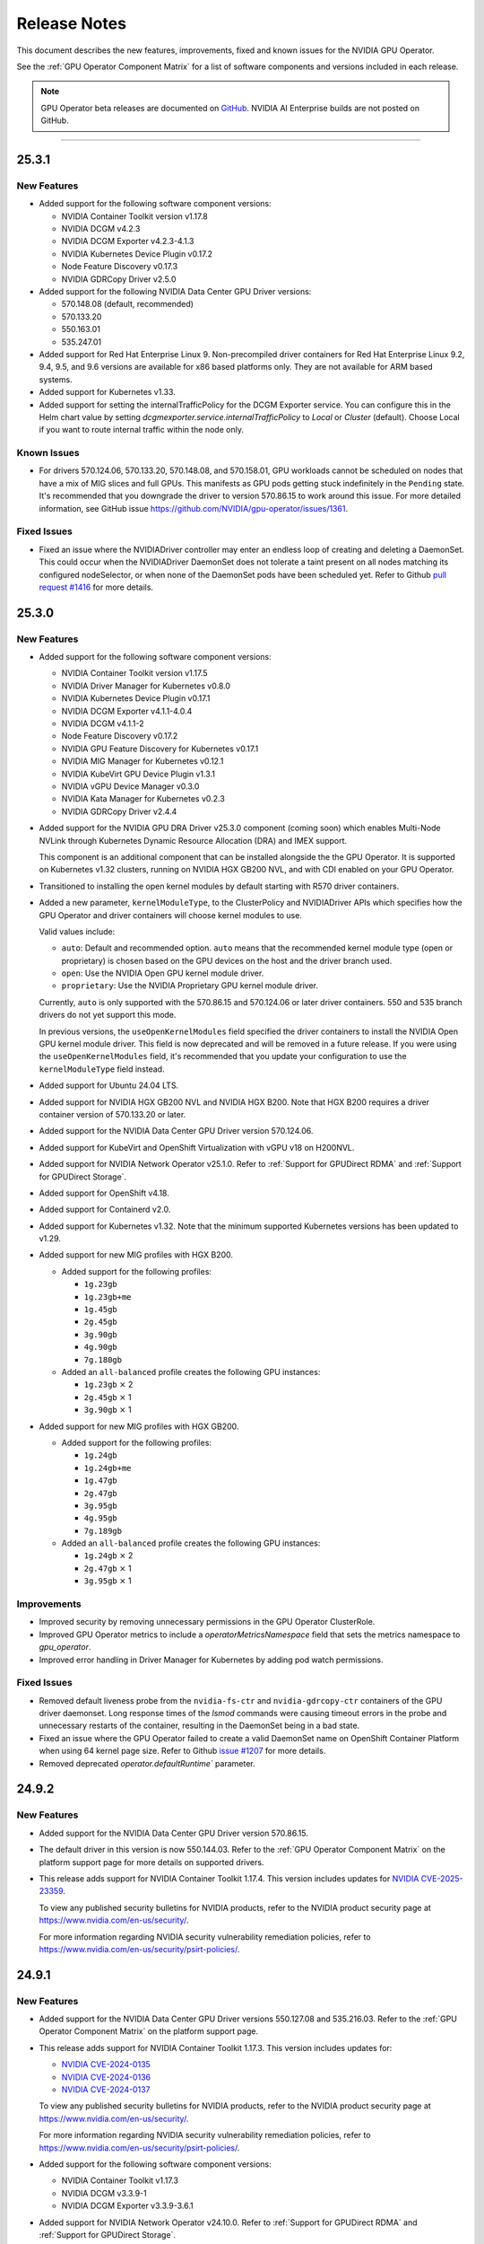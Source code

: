 .. license-header
  SPDX-FileCopyrightText: Copyright (c) 2023 NVIDIA CORPORATION & AFFILIATES. All rights reserved.
  SPDX-License-Identifier: Apache-2.0

  Licensed under the Apache License, Version 2.0 (the "License");
  you may not use this file except in compliance with the License.
  You may obtain a copy of the License at

  http://www.apache.org/licenses/LICENSE-2.0

  Unless required by applicable law or agreed to in writing, software
  distributed under the License is distributed on an "AS IS" BASIS,
  WITHOUT WARRANTIES OR CONDITIONS OF ANY KIND, either express or implied.
  See the License for the specific language governing permissions and
  limitations under the License.

.. Date: July 30 2020
.. Author: pramarao

.. _operator-release-notes:

*****************************************
Release Notes
*****************************************

This document describes the new features, improvements, fixed and known issues for the NVIDIA GPU Operator.

See the :ref:`GPU Operator Component Matrix` for a list of software components and versions included in each release.

.. note::

   GPU Operator beta releases are documented on `GitHub <https://github.com/NVIDIA/gpu-operator/releases>`_. NVIDIA AI Enterprise builds are not posted on GitHub.

----

.. _v25.3.1:

25.3.1
======

.. _v25.3.1-new-features:

New Features
------------

* Added support for the following software component versions:

  - NVIDIA Container Toolkit version v1.17.8
  - NVIDIA DCGM v4.2.3
  - NVIDIA DCGM Exporter v4.2.3-4.1.3
  - NVIDIA Kubernetes Device Plugin v0.17.2
  - Node Feature Discovery v0.17.3
  - NVIDIA GDRCopy Driver v2.5.0

* Added support for the following NVIDIA Data Center GPU Driver versions:

  - 570.148.08 (default, recommended)
  - 570.133.20 
  - 550.163.01
  - 535.247.01

* Added support for Red Hat Enterprise Linux 9.
  Non-precompiled driver containers for Red Hat Enterprise Linux 9.2, 9.4, 9.5, and 9.6 versions are available for x86 based platforms only. 
  They are not available for ARM based systems.

* Added support for Kubernetes v1.33.

* Added support for setting the internalTrafficPolicy for the DCGM Exporter service.
  You can configure this in the Helm chart value by setting `dcgmexporter.service.internalTrafficPolicy` to `Local` or `Cluster` (default). 
  Choose Local if you want to route internal traffic within the node only.

.. _v25.3.1-known-issues:

Known Issues
------------

* For drivers 570.124.06, 570.133.20, 570.148.08, and 570.158.01,
  GPU workloads cannot be scheduled on nodes that have a mix of MIG slices and full GPUs. 
  This manifests as GPU pods getting stuck indefinitely in the ``Pending`` state. 
  It's recommended that you downgrade the driver to version 570.86.15 to work around this issue.
  For more detailed information, see GitHub issue https://github.com/NVIDIA/gpu-operator/issues/1361.


.. _v25.3.1-fixed-issues:

Fixed Issues
------------

* Fixed an issue where the NVIDIADriver controller may enter an endless loop of creating and deleting a DaemonSet. 
  This could occur when the NVIDIADriver DaemonSet does not tolerate a taint present on all nodes matching its configured nodeSelector, or when none of the DaemonSet pods have been scheduled yet.
  Refer to Github `pull request #1416 <https://github.com/NVIDIA/gpu-operator/pull/1416>`__ for more details.

.. _v25.3.0:

25.3.0
======

.. _v25.3.0-new-features:

New Features
------------

* Added support for the following software component versions:

  - NVIDIA Container Toolkit version v1.17.5
  - NVIDIA Driver Manager for Kubernetes v0.8.0
  - NVIDIA Kubernetes Device Plugin v0.17.1
  - NVIDIA DCGM Exporter v4.1.1-4.0.4
  - NVIDIA DCGM v4.1.1-2
  - Node Feature Discovery v0.17.2
  - NVIDIA GPU Feature Discovery for Kubernetes v0.17.1
  - NVIDIA MIG Manager for Kubernetes v0.12.1
  - NVIDIA KubeVirt GPU Device Plugin v1.3.1
  - NVIDIA vGPU Device Manager v0.3.0
  - NVIDIA Kata Manager for Kubernetes v0.2.3
  - NVIDIA GDRCopy Driver v2.4.4

* Added support for the NVIDIA GPU DRA Driver v25.3.0 component (coming soon) which enables Multi-Node NVLink through Kubernetes Dynamic Resource Allocation (DRA) and IMEX support.

  This component is an additional component that can be installed alongside the the GPU Operator. 
  It is supported on Kubernetes v1.32 clusters, running on NVIDIA HGX GB200 NVL, and with CDI enabled on your GPU Operator. 

* Transitioned to installing the open kernel modules by default starting with R570 driver containers. 

* Added a new parameter, ``kernelModuleType``, to the ClusterPolicy and NVIDIADriver APIs which specifies how the GPU Operator and driver containers will choose kernel modules to use.
 
  Valid values include:

  * ``auto``: Default and recommended option. ``auto`` means that the recommended kernel module type (open or proprietary) is chosen based on the GPU devices on the host and the driver branch used.
  * ``open``: Use the NVIDIA Open GPU kernel module driver. 
  * ``proprietary``: Use the NVIDIA Proprietary GPU kernel module driver.

  Currently, ``auto`` is only supported with the 570.86.15 and 570.124.06 or later driver containers. 
  550 and 535 branch drivers do not yet support this mode.

  In previous versions, the ``useOpenKernelModules`` field specified the driver containers to install the NVIDIA Open GPU kernel module driver. 
  This field is now deprecated and will be removed in a future release.
  If you were using the ``useOpenKernelModules`` field, it's recommended that you update your configuration to use the ``kernelModuleType`` field instead.   

* Added support for Ubuntu 24.04 LTS.

* Added support for NVIDIA HGX GB200 NVL and NVIDIA HGX B200.
  Note that HGX B200 requires a driver container version of 570.133.20 or later.

* Added support for the NVIDIA Data Center GPU Driver version 570.124.06. 

* Added support for KubeVirt and OpenShift Virtualization with vGPU v18 on H200NVL.

* Added support for NVIDIA Network Operator v25.1.0.
  Refer to :ref:`Support for GPUDirect RDMA` and :ref:`Support for GPUDirect Storage`.

* Added support for OpenShift v4.18.

* Added support for Containerd v2.0.

* Added support for Kubernetes v1.32.
  Note that the minimum supported Kubernetes versions has been updated to v1.29.

* Added support for new MIG profiles with HGX B200.

  * Added support for the following profiles:

    * ``1g.23gb``
    * ``1g.23gb+me``
    * ``1g.45gb``
    * ``2g.45gb``
    * ``3g.90gb``
    * ``4g.90gb``
    * ``7g.180gb``

  * Added an ``all-balanced`` profile creates the following GPU instances:

    * ``1g.23gb`` :math:`\times` 2
    * ``2g.45gb`` :math:`\times` 1
    * ``3g.90gb`` :math:`\times` 1

* Added support for new MIG profiles with HGX GB200.

  * Added support for the following profiles:

    * ``1g.24gb``
    * ``1g.24gb+me``
    * ``1g.47gb``
    * ``2g.47gb``
    * ``3g.95gb``
    * ``4g.95gb``
    * ``7g.189gb``

  * Added an ``all-balanced`` profile creates the following GPU instances:

    * ``1g.24gb`` :math:`\times` 2
    * ``2g.47gb`` :math:`\times` 1
    * ``3g.95gb`` :math:`\times` 1

Improvements 
------------

* Improved security by removing unnecessary permissions in the GPU Operator ClusterRole.

* Improved GPU Operator metrics to include a `operatorMetricsNamespace` field that sets the metrics namespace to `gpu_operator`.

* Improved error handling in Driver Manager for Kubernetes by adding pod watch permissions.

.. _v25.3.0-fixed-issues:

Fixed Issues
------------

* Removed default liveness probe from the ``nvidia-fs-ctr`` and ``nvidia-gdrcopy-ctr`` containers of the GPU driver daemonset. 
  Long response times of the `lsmod` commands were causing timeout errors in the probe and unnecessary restarts of the container, resulting in the DaemonSet being in a bad state.

* Fixed an issue where the GPU Operator failed to create a valid DaemonSet name on OpenShift Container Platform when using 64 kernel page size.
  Refer to Github `issue #1207 <https://github.com/NVIDIA/gpu-operator/issues/1207>`__ for more details.

* Removed deprecated `operator.defaultRuntime`` parameter.

.. _v24.9.2:

24.9.2
======

.. _v24.9.2-new-features:

New Features
------------

* Added support for the NVIDIA Data Center GPU Driver version 570.86.15. 
* The default driver in this version is now 550.144.03.
  Refer to the :ref:`GPU Operator Component Matrix`
  on the platform support page for more details on supported drivers.

* This release adds support for NVIDIA Container Toolkit 1.17.4. This version includes updates for `NVIDIA CVE-2025-23359 <https://nvidia.custhelp.com/app/answers/detail/a_id/5616>`__.

  To view any published security bulletins for NVIDIA products, refer to the NVIDIA product security page at https://www.nvidia.com/en-us/security/.

  For more information regarding NVIDIA security vulnerability remediation policies, refer to https://www.nvidia.com/en-us/security/psirt-policies/.


.. _v24.9.1:

24.9.1
======

.. _v24.9.1-new-features:

New Features
------------

* Added support for the NVIDIA Data Center GPU Driver versions 550.127.08 and 535.216.03.
  Refer to the :ref:`GPU Operator Component Matrix`
  on the platform support page.

* This release adds support for NVIDIA Container Toolkit 1.17.3.
  This version includes updates for:

  * `NVIDIA CVE-2024-0135 <https://nvidia.custhelp.com/app/answers/detail/a_id/5599>`__
  * `NVIDIA CVE-2024-0136 <https://nvidia.custhelp.com/app/answers/detail/a_id/5599>`__
  * `NVIDIA CVE-2024-0137 <https://nvidia.custhelp.com/app/answers/detail/a_id/5599>`__

  To view any published security bulletins for NVIDIA products, refer to the NVIDIA product security page at https://www.nvidia.com/en-us/security/.

  For more information regarding NVIDIA security vulnerability remediation policies, refer to https://www.nvidia.com/en-us/security/psirt-policies/.

* Added support for the following software component versions:

  - NVIDIA Container Toolkit v1.17.3
  - NVIDIA DCGM v3.3.9-1
  - NVIDIA DCGM Exporter v3.3.9-3.6.1

* Added support for NVIDIA Network Operator v24.10.0.
  Refer to :ref:`Support for GPUDirect RDMA` and :ref:`Support for GPUDirect Storage`.

* Added an ``all-balanced`` MIG profile for H200 NVL which creates the following GPU instances:

  - ``1g.18gb`` :math:`\times` 2
  - ``2g.35gb`` :math:`\times` 1
  - ``3g.71gb`` :math:`\times` 1

.. _v24.9.1-fixed-issues:

Fixed Issues
------------

* Fixed an issue where NVIDIA Container Toolkit would fail to start on Rancher RKE2, K3s, and Canonical MicroK8s.
  Refer to Github `issue #1109 <https://github.com/NVIDIA/gpu-operator/issues/1109>`__ for more details.

* Fixed an issue where events were not being generated by the NVIDIA driver upgrade controller.
  Refer to Github `issue #1101 <https://github.com/NVIDIA/gpu-operator/issues/1101>`__ for more details.

.. _v24.9.0:

24.9.0
======

.. _v24.9.0-new-features:

New Features
------------

* This release adds support for NVIDIA Container Toolkit 1.17.0.
  This version includes updates for the following CVEs:

  * `NVIDIA CVE-2024-0134 <https://nvidia.custhelp.com/app/answers/detail/a_id/5585>`__

  To view any published security bulletins for NVIDIA products, refer to the NVIDIA product security page at https://www.nvidia.com/en-us/security/.

  For more information regarding NVIDIA security vulnerability remediation policies, refer to https://www.nvidia.com/en-us/security/psirt-policies/.

  For Rancher RKE2 and K3s, refer to the :ref:`v24.9.0-known-limitations`.

* Added support for the NVIDIA Data Center GPU Driver version 550.127.05.
  Refer to the :ref:`GPU Operator Component Matrix`
  on the platform support page.

* Added support for the following software component versions:

  - NVIDIA Container Toolkit v1.17.0
  - NVIDIA Driver Manager for Kubernetes v0.7.0
  - NVIDIA Kubernetes Device Plugin v0.17.0
  - NVIDIA DCGM Exporter v3.3.8-3.6.0
  - NVIDIA DCGM v3.3.8-1
  - Node Feature Discovery v0.16.6
  - NVIDIA GPU Feature Discovery for Kubernetes v0.17.0
  - NVIDIA MIG Manager for Kubernetes v0.10.0
  - NVIDIA KubeVirt GPU Device Plugin v1.2.10
  - NVIDIA vGPU Device Manager v0.2.8
  - NVIDIA GDS Driver v2.20.5
  - NVIDIA Kata Manager for Kubernetes v0.2.2

* Added support for NVIDIA Network Operator v24.7.0.
  Refer to :ref:`Support for GPUDirect RDMA` and :ref:`Support for GPUDirect Storage`.

* Added generally available (GA) support for precompiled driver containers.
  This feature was previously a technical preview feature.
  For more information, refer to :doc:`precompiled-drivers`.

* Enabled automatic upgrade of Operator and Node Feature Discovery CRDs by default.
  In previous releases, the ``operator.upgradeCRD`` field was ``false``.
  This release sets the default value to ``true`` and automatically runs a Helm hook when you upgrade the Operator.
  For more information, refer to :ref:`Option 2: Automatically Upgrading CRDs Using a Helm Hook`.

* Added support for new MIG profiles with GH200 NVL2 144GB HBM3e.

  * Added support for the following profiles:

    * ``1g.18gb``
    * ``1g.18gb+me``
    * ``1g.36gb``
    * ``2g.36gb``
    * ``3g.72gb``
    * ``4g.72gb``
    * ``7g.144gb``

  * Added an ``all-balanced`` profile creates the following GPU instances:

    * ``1g.18gb`` :math:`\times` 2
    * ``2g.36gb`` :math:`\times` 1
    * ``3g.72gb`` :math:`\times` 1

* Added support for KubeVirt and OpenShift Virtualization with vGPU v17.4 for A30, A100, and H100 GPUs.
  These GPUs are supported with an NVIDIA AI Enterpise subscription only and require building the NVIDIA vGPU Manager container image with the ``aie`` .run file.

* Revised roles and role-based access controls for the Operator.
  The Operator is revised to use Kubernetes controller-runtime caching that is limited to the Operator namespace and the OpenShift namespace, ``openshift``.
  The OpenShift namespace is required for the Operator to monitor for changes to image stream objects.
  Limiting caching to specific namespaces enables the Operator to use the namespace-scoped role, ``gpu-operator``, instead of a cluster role for monitoring changes to resources in the Operator namespace.
  This change follows the principle of least privilege and improves the security posture of the Operator.

* Enhanced the GPU Driver Container to set the ``NODE_NAME`` environment variable from the node host name and the ``NODE_IP`` environment variable from the node host IP address.

.. _v24.9.0-fixed-issues:

Fixed Issues
------------

* Fixed an issue with the clean up CRD and upgrade CRD jobs that are triggered by Helm hooks.
  On clusters that have nodes with taints, even when ``operator.tolerations`` includes tolerations, the jobs are not scheduled.
  In this release, the tolerations that you specify for the Operator are applied to the jobs.
  For more information about the hooks, refer to :ref:`Option 2: Automatically Upgrading CRDs Using a Helm Hook`.

* Fixed an issue with configuring NVIDIA Container Toolkit to use CDI on nodes that use CRI-O.
  Previously, the toolkit could configure the ``runc`` handler with the ``nvidia`` runtime handler even if ``runc`` was not the default runtime and cause CRI-O to crash.
  In this release, the toolkit determines the default runtime by running ``crio status config`` and configures that runtime with the ``nvidia`` runtime handler.

.. _v24.9.0-known-limitations:

Known Limitations
-----------------

* On Rancher RKE2 and K3s, NVIDIA Container Toolkit v1.17.0 fails to start.
  The toolkit attempts to run ``containerd config dump`` to determine the container runtime configuration on the host.
  On these platforms, the ``containerd`` executable is not on the PATH and results in an error.

  NVIDIA recommends installing v1.17.1 of the toolkit when you install or upgrade the Operator.
  You can specify the ``--set toolkit.version=v1.17.1-ubuntu20.04`` or ``v1.17.1-ubi8`` argument to Helm.

.. _v24.6.2:

24.6.2
======

.. _v24.6.2-new-features:

New Features
------------

**This release provides critical security updates and is recommended for all users.**

This release adds support for NVIDIA Container Toolkit 1.16.2.
This version includes updates for the following CVEs:

* `NVIDIA CVE-2024-0132 <https://nvidia.custhelp.com/app/answers/detail/a_id/5582>`__
* `NVIDIA CVE-2024-0133 <https://nvidia.custhelp.com/app/answers/detail/a_id/5582>`__

To view any published security bulletins for NVIDIA products, refer to the NVIDIA product security page at https://www.nvidia.com/en-us/security/.

For more information regarding NVIDIA security vulnerability remediation policies, refer to https://www.nvidia.com/en-us/security/psirt-policies/.

.. _v24.6.1:

24.6.1
======

.. _v24.6.1-new-features:

New Features
------------

* Added support for the following software component versions:

  - NVIDIA Kubernetes Device Plugin v0.16.2
  - NVIDIA GPU Feature Discovery for Kubernetes v0.16.2

  Refer to the :ref:`GPU Operator Component Matrix`
  on the platform support page.

.. _v24.6.1-fixed-issues:

Fixed Issues
------------

* Fixed an issue with role-based access controls that prevented a service account from accessing config maps.
  Refer to Github `issue #883 <https://github.com/NVIDIA/gpu-operator/issues/883>`__ for more details.
* Fixed an issue with role-based access controls in the GPU Operator validator that prevented retrieving NVIDIA Driver daemon set information.
  On OpenShift Container Platform, this issue triggered `GPUOperatorNodeDeploymentDriverFailed` alerts.
  Refer to Github `issue #892 <https://github.com/NVIDIA/gpu-operator/issues/892>`__ for more details.


.. _v24.6.0:

24.6.0
======

.. _v24.6.0-new-features:

New Features
------------

* Added support for the NVIDIA Data Center GPU Driver version 550.90.07.
  Refer to the :ref:`GPU Operator Component Matrix`
  on the platform support page.

* Added support for the following software component versions:

    - NVIDIA Container Toolkit v1.16.1
    - NVIDIA Driver Manager for Kubernetes v0.6.10
    - NVIDIA Kubernetes Device Plugin v0.16.1
    - NVIDIA DCGM Exporter v3.3.7-3.5.0
    - NVIDIA DCGM v3.3.7-1
    - Node Feature Discovery v0.16.3
    - NVIDIA GPU Feature Discovery for Kubernetes v0.16.1
    - NVIDIA MIG Manager for Kubernetes v0.8.0
    - NVIDIA KubeVirt GPU Device Plugin v1.2.9
    - NVIDIA vGPU Device Manager v0.2.7
    - NVIDIA GDS Driver v2.17.5
    - NVIDIA Kata Manager for Kubernetes v0.2.1
    - NVIDIA GDRCopy Driver v2.4.1-1

* Added support for NVIDIA Network Operator v24.4.0.
  Refer to :ref:`Support for GPUDirect RDMA` and :ref:`Support for GPUDirect Storage`.

* Added support for using the Operator with Container-Optimized OS on Google Kubernetes Engine (GKE).
  The process uses the Google driver installer to manage the NVIDIA GPU Driver.
  For Ubuntu on GKE, you can use the Google driver installer or continue to use the NVIDIA Driver Manager as with previous releases.
  Refer to :doc:`google-gke` for more information.

* Added support for precompiled driver containers with Open Kernel module drivers.
  Specify ``--set driver.useOpenKernelModules=true --set driver.usePrecompiled=true --set driver.version=<driver-branch>``
  when you install or upgrade the Operator.
  Support remains limited to Ubuntu 22.04.
  Refer to :doc:`precompiled-drivers` for more information.

  NVIDIA began publishing driver containers with this support on July 15, 2024.
  The tags for the first containers with this support are as follows:

  * <driver-branch>-5.15.0-116-generic-ubuntu22.04
  * <driver-branch>-5.15.0-1060-nvidia-ubuntu22.04
  * <driver-branch>-5.15.0-1063-oracle-ubuntu22.04
  * <driver-branch>-5.15.0-1068-azure-ubuntu22.04
  * <driver-branch>-5.15.0-1065-aws-ubuntu22.04

  Precompiled driver containers built after July 15 include support for the Open Kernel module drivers.

* Added support for new MIG profiles.

  * For H200 devices:

    * ``1g.18gb``
    * ``1g.18gb+me``
    * ``1g.35gb``
    * ``2g.35gb``
    * ``3g.71gb``
    * ``4g.71gb``
    * ``7g.141gb``

  * Added an ``all-balanced`` profile for H20 devices that creates the following GPU instances:

    * ``1g.12gb`` :math:`\times` 2
    * ``2g.24gb`` :math:`\times` 1
    * ``3g.48gb`` :math:`\times` 1

* Added support for creating a config map with custom MIG profiles during installation or upgrade with Helm.
  Refer to :ref:`Example: Custom MIG Configuration During Installation` for more information.

.. _v24.6.0-fixed-issues:

Fixed Issues
------------

* Role-based access controls for the following components were reviewed and revised to use least-required privileges:

  * GPU Operator
  * Operator Validator
  * MIG Manager
  * GPU Driver Manager
  * GPU Feature Discovery
  * Kubernetes Device Plugin
  * KubeVirt Device Plugin
  * vGPU Host Manager

  In previous releases, the permissions were more permissive than necessary.

* Fixed an issue with Node Feature Discovery (NFD).
  When an NFD pod was deleted or restarted, all NFD node labels were removed from the node and GPU Operator operands were restarted.
  The v0.16.2 release of NFD fixes the issue.
  Refer to Github `issue #782 <https://github.com/NVIDIA/gpu-operator/issues/782>`__ for more details.

* Fixed an issue with NVIDIA vGPU Manager not working correctly on nodes with GPUs that require Open Kernel module drivers and GPU System Processor (GSP) firmware.
  Refer to Github `issue #761 <https://github.com/NVIDIA/gpu-operator/issues/761>`__ for more details.

* DGCM is revised to use a cluster IP and a service with the internal traffic policy set to ``Local``.
  In previous releases, DCGM was a host networked pod.
  The ``dcgm.hostPort`` field of the NVIDIA cluster policy resource is now deprecated.

* Fixed an issue that prevented enabling GDRCopy and additional volume mounts with the NVIDIA Driver custom resource.
  Previously, the driver daemon set did not update with the change and the Operator logs included an error message.
  Refer to Github `issue #713 <https://github.com/NVIDIA/gpu-operator/issues/713>`__ for more details.

* Fixed an issue with deleting GPU Driver daemon sets due to having misscheduled pods rather than zero pods.
  Previously, if a node had an untolerated taint such as ``node.kubernetes.io/unreachable:NoSchedule``,
  the Operator could repeatedly delete and recreate the driver daemon sets.
  Refer to Github `issue #715 <https://github.com/NVIDIA/gpu-operator/issues/715>`__ for more details.

* Fixed an issue with reporting the correct GPU capacity and allocatable resources from the KubeVirt GPU Device Plugin.
  Previously, if a GPU became unavailable, the reported GPU capacity and allocatable resources remained unchanged.
  Refer to Github `issue #97 <https://github.com/NVIDIA/kubevirt-gpu-device-plugin/issues/97>`__ for more details.

.. _v24.6.0-known-limitations:

Known Limitations
------------------

* The ``1g.12gb`` MIG profile does not operate as expected on the NVIDIA GH200 GPU when the MIG configuration is set to ``all-balanced``.
* The GPU Driver container does not run on hosts that have a custom kernel with the SEV-SNP CPU feature
  because of the missing ``kernel-headers`` package within the container.
  With a custom kernel, NVIDIA recommends pre-installing the NVIDIA drivers on the host if you want to
  run traditional container workloads with NVIDIA GPUs.
* If you cordon a node while the GPU driver upgrade process is already in progress,
  the Operator uncordons the node and upgrades the driver on the node.
  You can determine if an upgrade is in progress by checking the node label
  ``nvidia.com/gpu-driver-upgrade-state != upgrade-done``.
* NVIDIA vGPU is incompatible with KubeVirt v0.58.0, v0.58.1, and v0.59.0, as well
  as OpenShift Virtualization 4.12.0---4.12.2.
* Using NVIDIA vGPU on bare metal nodes and NVSwitch is not supported.
* All worker nodes in the Kubernetes cluster must run the same operating system version to use the NVIDIA GPU Driver container.
  Alternatively, if you pre-install the NVIDIA GPU Driver on the nodes, then you can run different operating systems.
  The technical preview feature that provides :doc:`gpu-driver-configuration` is also an alternative.
* NVIDIA GPUDirect Storage (GDS) is not supported with secure boot enabled systems.
* The NVIDIA GPU Operator can only be used to deploy a single NVIDIA GPU Driver type and version.
  The NVIDIA vGPU and Data Center GPU Driver cannot be used within the same cluster.
  The technical preview feature that provides :doc:`gpu-driver-configuration` is an alternative.
* The ``nouveau`` driver must be blacklisted when using NVIDIA vGPU.
  Otherwise the driver fails to initialize the GPU with the error ``Failed to enable MSI-X`` in the system journal logs.
  Additionally, all GPU operator pods become stuck in the ``Init`` state.
* When using RHEL 8 with containerd as the runtime and SELinux is enabled (either in permissive or enforcing mode)
  at the host level, containerd must also be configured for SELinux, such as setting the ``enable_selinux=true``
  configuration option.
  Additionally, network-restricted environments are not supported.

.. _v24.3.0:

24.3.0
======

.. _v24.3.0-new-features:

New Features
------------


* Added support to enable NVIDIA GDRCopy v2.4.1.

  When you enable support for GDRCopy, the Operator configures the GDRCopy Driver container image
  as a sidecar container in the GPU driver pod.
  The sidecar container compiles and installs the gdrdrv Linux kernel module.
  This feature is supported on Ubuntu 22.04 and RHCOS operating systems and on X86_64 and ARM64 architectures.

  Refer to :ref:`Chart Customization Options` for more information about the ``driver.gdrcopy`` field.

* Added support for the NVIDIA Data Center GPU Driver version 550.54.15.
  Refer to the :ref:`GPU Operator Component Matrix`
  on the platform support page.

* Added support for the following software component versions:

    - NVIDIA Container Toolkit version v1.15.0
    - NVIDIA MIG Manager version v0.7.0
    - NVIDIA Driver Manager for K8s v0.6.8
    - NVIDIA Kubernetes Device Plugin v0.15.0
    - DCGM 3.3.5-1
    - DCGM Exporter 3.3.5-3.4.1
    - Node Feature Discovery v0.15.4
    - NVIDIA GPU Feature Discovery for Kubernetes v0.15.0
    - NVIDIA KubeVirt GPU Device Plugin v1.2.7
    - NVIDIA vGPU Device Manager v0.2.6
    - NVIDIA Kata Manager for Kubernetes v0.2.0

* Added support for Kubernetes v1.29 and v1.30.
  Refer to :ref:`Supported Operating Systems and Kubernetes Platforms`.

* Added support for NVIDIA GH200 Grace Hopper Superchip as a generally available feature.
  Refer to :ref:`supported nvidia gpus and systems`.

  The following prerequisites are required for using the Operator with GH200:

  - Run Ubuntu 22.04, the 550.54.15 GPU driver, and an NVIDIA Linux kernel, such as one provided with a ``linux-nvidia-<x.x>`` package.
  - Add ``init_on_alloc=0`` and ``memhp_default_state=online_movable`` as Linux kernel boot parameters.
  - Run the NVIDIA Open GPU Kernel module driver.

* Added support for NVIDIA Network Operator v24.1.1.
  Refer to :ref:`Support for GPUDirect RDMA` and :ref:`Support for GPUDirect Storage`.

* Added support for the NVIDIA IGX Orin platform when configured to use the discrete GPU.
  Refer to :ref:`gpu-operator-arm-platforms`.

* Removed support for Kubernetes pod security policy (PSP).
  PSP was deprecated in the Kubernetes v1.21 release and removed in v1.25.

.. _v24.3.0-fixed-issues:

Fixed Issues
------------

* Installation on Red Hat OpenShift Container Platform 4.15 no longer requires a workaround related to
  secrets and storage for the integrated image registry.
* Previously, the vGPU Device Manager would panic if no NVIDIA devices were found in ``/sys/class/mdev_bus``.
* Previously, the MOFED validation init container would run for the GPU driver pod.
  In this release, the init container no longer runs because the MOFED installation check is performed by the Kubernetes Driver Manager init container.
* Previously, for Red Hat OpenShift Container Platform, the GPU driver installation would fail when the Linux kernel version did not match the ``/etc/os-release`` file.
  In this release, the Kernel version is determined from the running kernel to prevent the issue.
  Refer to Github `issue #617 <https://github.com/NVIDIA/gpu-operator/issues/617>`__ for more details.
* Previously, if the metrics for DCGM Exporter were configured in a config map and the cluster policy
  specified the name of the config map as ``<namespace>:<config-map>`` in the ``DCGM_EXPORTER_CONFIGMAP_DATA`` environment variable, the exporter
  pods could not read the configuration from the config map.
  In this release, the role used by the exporter is granted access to read from config maps.
* Previously, under load, the Operator could fail with the message ``fatal error: concurrent map read and map write``.
  In this release, the Operator controller is refactored to prevent the race condition.
  Refer to Github `issue #689 <https://github.com/NVIDIA/gpu-operator/issues/689>`__ for more details.
* Previously, if any node in the cluster was in the ``NotReady`` state, the GPU driver upgrade controller failed to make progress.
  In this release, the upgrade library is updated and skips unhealthy nodes.
  Refer to Github `issue #688 <https://github.com/NVIDIA/gpu-operator/issues/688>`__ for more details.


.. _v24.3.0-known-limitations:

Known Limitations
------------------

* NVIDIA vGPU Manager does not work correctly on nodes with GPUs that require Open Kernel module drivers and GPU System Processor (GSP) firmware.
  The logs for vGPU Device Manager pods include lines like the following example:

  .. code-block:: output

     time="2024-07-23T08:50:11Z" level=fatal msg="error setting VGPU config: no parent devices found for GPU at index '1'"
     time="2024-07-23T08:50:11Z" level=error msg="Failed to apply vGPU config: unable to apply config 'default': exit status 1"
     time="2024-07-23T08:50:11Z" level=info msg="Setting node label: nvidia.com/vgpu.config.state=failed"
     time="2024-07-23T08:50:11Z" level=info msg="Waiting for change to 'nvidia.com/vgpu.config' label"

  The output of the ``kubectl exec -it nvidia-vgpu-manager-daemonset-xxxxx -n gpu-operator -- bash -c 'dmesg | grep -i nvrm'`` command
  resembles the following example:

  .. code-block:: output

     kernel: NVRM: loading NVIDIA UNIX Open Kernel Module for x86_64  550.90.05  Release Build  (dvs-builder@U16-I1-N08-05-1)
     kernel: NVRM: RmFetchGspRmImages: No firmware image found
     kernel: NVRM: GPU 0000:ae:00.0: RmInitAdapter failed! (0x61:0x56:1697)
     kernel: NVRM: GPU 0000:ae:00.0: rm_init_adapter failed, device minor number 0

  The vGPU Manager pods do not mount the ``/sys/module/firmware_class/parameters/path`` and ``/lib/firmware``
  paths on the host and the pods fail to copy the GSP firmware files on the host.

  As a workaround, you can add the following volume mounts to the vGPU Manager daemon set, for the ``nvidia-vgpu-manager-ctr`` container:

  .. code-block:: yaml

     - name: firmware-search-path
       mountPath: /sys/module/firmware_class/parameters/path
     - name: nv-firmware
       mountPath: /lib/firmware

  This issue is fixed in the next release of the GPU Operator.
* The ``1g.12gb`` MIG profile does not operate as expected on the NVIDIA GH200 GPU when the MIG configuration is set to ``all-balanced``.
* The GPU Driver container does not run on hosts that have a custom kernel with the SEV-SNP CPU feature
  because of the missing ``kernel-headers`` package within the container.
  With a custom kernel, NVIDIA recommends pre-installing the NVIDIA drivers on the host if you want to
  run traditional container workloads with NVIDIA GPUs.
* If you cordon a node while the GPU driver upgrade process is already in progress,
  the Operator uncordons the node and upgrades the driver on the node.
  You can determine if an upgrade is in progress by checking the node label
  ``nvidia.com/gpu-driver-upgrade-state != upgrade-done``.
* NVIDIA vGPU is incompatible with KubeVirt v0.58.0, v0.58.1, and v0.59.0, as well
  as OpenShift Virtualization 4.12.0---4.12.2.
* Using NVIDIA vGPU on bare metal nodes and NVSwitch is not supported.
* When installing the Operator on Amazon EKS and using Kubernetes versions lower than
  ``1.25``, specify the ``--set psp.enabled=true`` Helm argument because EKS enables
  pod security policy (PSP).
  If you use Kubernetes version ``1.25`` or higher, do not specify the ``psp.enabled``
  argument so that the default value, ``false``, is used.
* All worker nodes in the Kubernetes cluster must run the same operating system version to use the NVIDIA GPU Driver container.
  Alternatively, if you pre-install the NVIDIA GPU Driver on the nodes, then you can run different operating systems.
  The technical preview feature that provides :doc:`gpu-driver-configuration` is also an alternative.
* NVIDIA GPUDirect Storage (GDS) is not supported with secure boot enabled systems.
* Driver Toolkit images are broken with Red Hat OpenShift version ``4.11.12`` and require cluster-level entitlements to be enabled
  in this case for the driver installation to succeed.
* The NVIDIA GPU Operator can only be used to deploy a single NVIDIA GPU Driver type and version.
  The NVIDIA vGPU and Data Center GPU Driver cannot be used within the same cluster.
  The technical preview feature that provides :doc:`gpu-driver-configuration` is an alternative.
* The ``nouveau`` driver must be blacklisted when using NVIDIA vGPU.
  Otherwise the driver fails to initialize the GPU with the error ``Failed to enable MSI-X`` in the system journal logs.
  Additionally, all GPU operator pods become stuck in the ``Init`` state.
* When using RHEL 8 with containerd as the runtime and SELinux is enabled (either in permissive or enforcing mode)
  at the host level, containerd must also be configured for SELinux, such as setting the ``enable_selinux=true``
  configuration option.
  Additionally, network-restricted environments are not supported.

.. _v23.9.2:

23.9.2
======

.. _v23.9.2-new-features:

New Features
------------

* Added support for the NVIDIA Data Center GPU Driver version 550.54.14.
  Refer to the :ref:`GPU Operator Component Matrix`
  on the platform support page.

* Added support for Kubernetes v1.29.
  Refer to :ref:`Supported Operating Systems and Kubernetes Platforms`
  on the platform support page.

* Added support for Red Hat OpenShift Container Platform 4.15.
  Refer to :ref:`Supported Operating Systems and Kubernetes Platforms`
  on the platform support page.

* Added support for the following software component versions:

    - NVIDIA Data Center GPU Driver version 550.54.14
    - NVIDIA Container Toolkit version v1.14.6
    - NVIDIA Kubernetes Device Plugin version v1.14.5
    - NVIDIA MIG Manager version v0.6.0

* Added support for NVIDIA AI Enterprise release 5.0.
  Refer to :doc:`install-gpu-operator-nvaie` for information about installing the Operator with a Bash script.

.. _v23.9.2-fixed-issues:

Fixed issues
------------

* Previously, duplicate image pull secrets were added to some daemon sets and caused an error
  like the following when a node is deleted and the controller manager deleted the pods.

  .. code-block:: output

     I1031 00:09:44.553742       1 gc_controller.go:329] "PodGC is force deleting Pod" pod="gpu-operator/nvidia-driver-daemonset-k69f2"
     E1031 00:09:44.556500       1 gc_controller.go:255] failed to create manager for existing fields: failed to convert new object (gpu-operator/nvidia-driver-daemonset-k69f2; /v1, Kind=Pod) to smd typed: .spec.imagePullSecrets: duplicate entries for key [name="ngc-secret"]

* Previously, common daemon set labels, annotations, and tolerations configured in ClusterPolicy were not
  also applied to the default NVIDIADriver CR instance.
  Refer to Github `issue #665 <https://github.com/NVIDIA/gpu-operator/issues/665>`__ for more details.

* Previously, the technical preview NVIDIA driver custom resource was failing to render the ``licensing-config``
  volume mount that is required for licensing a vGPU guest driver.
  Refer to Github `issue #672 <https://github.com/NVIDIA/gpu-operator/issues/672>`__ for more details.

* Previously, the technical preview NVIDIA driver custom resource was broken when GDS was enabled.
  An OS suffix was not appended to the image path of the GDS driver container image.
  Refer to GitHub `issue #608 <https://github.com/NVIDIA/gpu-operator/issues/608>`__ for more details.

* Previously, the technical preview NVIDIA driver custom resource failed to render daemon sets
  when ``additionalConfig`` volumes were configured that were host path volumes. This issue
  prevented users from mounting entitlements on RHEL systems.

* Previously, it was not possible to disable the CUDA workload validation pod that the ``operator-validator`` pod
  deploys. You can now disable this pod by setting the following environment variable in ClusterPolicy:

  .. code-block:: yaml

     validator:
       cuda:
         env:
         - name: "WITH_WORKLOAD"
           value: "false"

.. _v23.9.2-known-limitations:

Known Limitations
------------------

* When installing on Red Hat OpenShift Container Platform 4.15 clusters that disable the integrated image registry,
  secrets are no longer automatically generated and this change causes installation of the Operator to stall.
  Refer to :ref:`special considerations for openshift 4.15` for more information.

* The ``1g.12gb`` MIG profile does not operate as expected on the NVIDIA GH200 GPU when the MIG configuration is set to ``all-balanced``.
* The GPU Driver container does not run on hosts that have a custom kernel with the SEV-SNP CPU feature
  because of the missing ``kernel-headers`` package within the container.
  With a custom kernel, NVIDIA recommends pre-installing the NVIDIA drivers on the host if you want to
  run traditional container workloads with NVIDIA GPUs.
* If you cordon a node while the GPU driver upgrade process is already in progress,
  the Operator uncordons the node and upgrades the driver on the node.
  You can determine if an upgrade is in progress by checking the node label
  ``nvidia.com/gpu-driver-upgrade-state != upgrade-done``.
* NVIDIA vGPU is incompatible with KubeVirt v0.58.0, v0.58.1, and v0.59.0, as well
  as OpenShift Virtualization 4.12.0---4.12.2.
* Using NVIDIA vGPU on bare metal nodes and NVSwitch is not supported.
* When installing the Operator on Amazon EKS and using Kubernetes versions lower than
  ``1.25``, specify the ``--set psp.enabled=true`` Helm argument because EKS enables
  pod security policy (PSP).
  If you use Kubernetes version ``1.25`` or higher, do not specify the ``psp.enabled``
  argument so that the default value, ``false``, is used.
* All worker nodes in the Kubernetes cluster must run the same operating system version to use the NVIDIA GPU Driver container.
  Alternatively, if you pre-install the NVIDIA GPU Driver on the nodes, then you can run different operating systems.
  The technical preview feature that provides :doc:`gpu-driver-configuration` is also an alternative.
* NVIDIA GPUDirect Storage (GDS) is not supported with secure boot enabled systems.
* Driver Toolkit images are broken with Red Hat OpenShift version ``4.11.12`` and require cluster-level entitlements to be enabled
  in this case for the driver installation to succeed.
* The NVIDIA GPU Operator can only be used to deploy a single NVIDIA GPU Driver type and version.
  The NVIDIA vGPU and Data Center GPU Driver cannot be used within the same cluster.
  The technical preview feature that provides :doc:`gpu-driver-configuration` is an alternative.
* The ``nouveau`` driver must be blacklisted when using NVIDIA vGPU.
  Otherwise the driver fails to initialize the GPU with the error ``Failed to enable MSI-X`` in the system journal logs.
  Additionally, all GPU operator pods become stuck in the ``Init`` state.
* When using RHEL 8 with containerd as the runtime and SELinux is enabled (either in permissive or enforcing mode)
  at the host level, containerd must also be configured for SELinux, such as setting the ``enable_selinux=true``
  configuration option.
  Additionally, network-restricted environments are not supported.


.. _v23.9.1:

23.9.1
======

.. _v23.9.1-new-features:

New Features
------------

* Added support for NVIDIA GH200 Grace Hopper Superchip as a technology preview feature.
  Refer to :ref:`supported nvidia gpus and systems`.

  The following prerequisites are required for using the Operator with GH200:

  - Run Ubuntu 22.04 and an NVIDIA Linux kernel, such as one provided with a ``linux-nvidia-<x.x>`` package.
  - Add ``init_on_alloc=0`` and ``memhp_default_state=online_movable`` as Linux kernel boot parameters.
  - Run the NVIDIA Open GPU Kernel module driver.

* Added support for configuring the driver container to use the NVIDIA Open GPU Kernel module driver.
  Support is limited to installation using the runfile installer.
  Support for precompiled driver containers with open kernel modules is not available.

  For clusters that use GPUDirect Storage (GDS), beginning with CUDA toolkit 12.2.2 and
  the NVIDIA GPUDirect Storage kernel driver version v2.17.5, are only supported
  with the open kernel modules.

  NVIDIA GH200 Grace Hopper Superchip systems are only supported with the open kernel modules.

  - Refer to :ref:`gpu-operator-helm-chart-options` for information about setting
    ``useOpenKernelModules`` if you manage the driver containers with the NVIDIA cluster policy custom resource definition.
  - Refer to :doc:`gpu-driver-configuration` for information about setting ``spec.useOpenKernelModules``
    if you manage the driver containers with the technology preview NVIDIA driver custom resource.

* Added support for the following software component versions:

  - NVIDIA Data Center GPU Driver version 535.129.03
  - NVIDIA Driver Manager for Kubernetes v0.6.5
  - NVIDIA Kubernetes Device Plugin v1.14.3
  - NVIDIA DCGM Exporter 3.3.0-3.2.0
  - NVIDIA Data Center GPU Manager (DCGM) v3.3.0-1
  - NVIDIA KubeVirt GPU Device Plugin v1.2.4
  - NVIDIA GPUDirect Storage (GDS) Driver v2.17.5

    .. important::

       This version, and newer versions of the NVIDIA GDS kernel driver, require that you use the NVIDIA open kernel modules.

  Refer to the :ref:`GPU Operator Component Matrix`
  on the platform support page.

* Added support for NVIDIA Network Operator v23.10.0.

.. _v23.9.1-improvements:

Improvements
------------

* The ``must-gather.sh`` script that is used for support is enhanced to collect logs
  from NVIDIA vGPU Manager pods.

.. _v23.9.1-fixed-issues:

Fixed issues
------------

* Previously, the technical preview NVIDIA driver custom resource did not support adding
  custom labels, annotations, or tolerations to the pods that run as part of the driver daemon set.
  This limitation prevented scheduling the driver daemon set in some environments.
  Refer to GitHub `issue #602 <https://github.com/NVIDIA/gpu-operator/issues/602>`_ for more details.

* Previously, when you specified the ``operator.upgradeCRD=true`` argument to the ``helm upgrade``
  command, the pre-upgrade hook ran with the ``gpu-operator`` service account
  that is added by running ``helm install``.
  This dependency is a known issue for Argo CD users.
  Argo CD treats pre-install and pre-upgrade hooks the same as pre-sync hooks and leads to failures
  because the hook depends on the ``gpu-operator`` service account that does not exist on an initial installation.

  Now, the Operator is enhanced to run the hook with a new service account, ``gpu-operator-upgrade-crd-hook-sa``.
  This fix creates the new service account, a new cluster role, and a new cluster role binding.
  The update prevents failures with Argo CD.

* Previously, adding an NVIDIA driver custom resource with a node selector that conflicts with another
  driver custom resource, the controller failed to set the error condition in the custom resource status.
  The issue produced an error message like the following example:

  .. code-block:: output

     {"level":"error","ts":1698702848.8472972,"msg":"NVIDIADriver.nvidia.com \"<conflicting-cr-name>"\" is invalid: state: Unsupported value: \"\": supported values: \"ignored\", \"ready\", \"notReady\"","controller":"nvidia-driver-\
     controller","object":{"name":"<conflicting-cr-name>"},"namespace":"","name":"<conflicting-cr-name>","reconcileID":"78d58d7b-cd94-4849-a292-391da9a0b049"}

* Previously, the NVIDIA KubeVirt GPU Device Plugin could have a GLIBC mismatch error and produce a log
  message like the following example:

  .. code-block:: output

     nvidia-kubevirt-gpu-device-plugin: /lib64/libc.so.6: version `GLIBC_2.32` not found (required by nvidia-kubevirt-gpu-device-plugin)

  This issue is fixed by including v1.2.4 of the plugin in this release.

* Previously, on some machines and Linux kernel versions, GPU Feature Discovery was unable to determine
  the machine type because the ``/sys/class/dmi/id/product_name`` file did not exist on the host.
  Now, accessing the file is performed by mounting ``/sys`` instead of the fully-qualified path and
  if the file does not exist, GPU Feature Discovery is able to label the node with ``nvidia.com/gpu.machine=unknown``.

* Previously, enabling GPUDirect RDMA on Red Hat OpenShift Container Platform clusters could
  experience an error with the nvidia-peermem container.
  The error was related to the ``RHEL_VERSION`` variable being unbound.

.. _v23.9.1-known-limitations:

Known Limitations
------------------

* The ``1g.12gb`` MIG profile does not operate as expected on the NVIDIA GH200 GPU when the MIG configuration is set to ``all-balanced``.
* The GPU Driver container does not run on hosts that have a custom kernel with the SEV-SNP CPU feature
  because of the missing ``kernel-headers`` package within the container.
  With a custom kernel, NVIDIA recommends pre-installing the NVIDIA drivers on the host if you want to
  run traditional container workloads with NVIDIA GPUs.
* If you cordon a node while the GPU driver upgrade process is already in progress,
  the Operator uncordons the node and upgrades the driver on the node.
  You can determine if an upgrade is in progress by checking the node label
  ``nvidia.com/gpu-driver-upgrade-state != upgrade-done``.
* NVIDIA vGPU is incompatible with KubeVirt v0.58.0, v0.58.1, and v0.59.0, as well
  as OpenShift Virtualization 4.12.0---4.12.2.
* Using NVIDIA vGPU on bare metal nodes and NVSwitch is not supported.
* When installing the Operator on Amazon EKS and using Kubernetes versions lower than
  ``1.25``, specify the ``--set psp.enabled=true`` Helm argument because EKS enables
  pod security policy (PSP).
  If you use Kubernetes version ``1.25`` or higher, do not specify the ``psp.enabled``
  argument so that the default value, ``false``, is used.
* All worker nodes in the Kubernetes cluster must run the same operating system version to use the NVIDIA GPU Driver container.
  Alternatively, if you pre-install the NVIDIA GPU Driver on the nodes, then you can run different operating systems.
  The technical preview feature that provides :doc:`gpu-driver-configuration` is also an alternative.
* NVIDIA GPUDirect Storage (GDS) is not supported with secure boot enabled systems.
* Driver Toolkit images are broken with Red Hat OpenShift version ``4.11.12`` and require cluster-level entitlements to be enabled
  in this case for the driver installation to succeed.
* The NVIDIA GPU Operator can only be used to deploy a single NVIDIA GPU Driver type and version.
  The NVIDIA vGPU and Data Center GPU Driver cannot be used within the same cluster.
  The technical preview feature that provides :doc:`gpu-driver-configuration` is an alternative.
* The ``nouveau`` driver must be blacklisted when using NVIDIA vGPU.
  Otherwise the driver fails to initialize the GPU with the error ``Failed to enable MSI-X`` in the system journal logs.
  Additionally, all GPU operator pods become stuck in the ``Init`` state.
* When using RHEL 8 with containerd as the runtime and SELinux is enabled (either in permissive or enforcing mode)
  at the host level, containerd must also be configured for SELinux, such as setting the ``enable_selinux=true``
  configuration option.
  Additionally, network-restricted environments are not supported.


23.9.0
======

New Features
------------

* Added support for an NVIDIA driver custom resource definition that enables
  running multiple GPU driver types and versions on the same cluster and adds
  support for multiple operating system versions.
  This feature is a technology preview.
  Refer to :doc:`gpu-driver-configuration` for more information.

* Added support for additional Linux kernel variants for precompiled driver containers.

  - driver:535-5.15.0-xxxx-nvidia-ubuntu22.04
  - driver:535-5.15.0-xxxx-azure-ubuntu22.04
  - driver:535-5.15.0-xxxx-aws-ubuntu22.04

  Refer to the **Tags** tab of the `NVIDIA GPU Driver <https://catalog.ngc.nvidia.com/orgs/nvidia/containers/driver>`__
  page in the NGC catalog to determine if a container for your kernel is built.
  Refer to :doc:`precompiled-drivers` for information about using precompiled driver containers
  and steps to build your own driver container.

* The API for the NVIDIA cluster policy custom resource definition is enhanced to include
  the current state of the cluster policy.
  When you view the cluster policy with a command like ``kubectl get cluster-policy``, the response
  now includes a ``Status.Conditions`` field.

* Added support for the following software component versions:

  - NVIDIA Data Center GPU Driver version 535.104.12.
  - NVIDIA Driver Manager for Kubernetes v0.6.4
  - NVIDIA Container Toolkit v1.14.3
  - NVIDIA Kubernetes Device Plugin v1.14.2
  - NVIDIA DCGM Exporter 3.2.6-3.1.9
  - NVIDIA GPU Feature Discovery for Kubernetes v0.8.2
  - NVIDIA MIG Manager for Kubernetes v0.5.5
  - NVIDIA Data Center GPU Manager (DCGM) v3.2.6-1
  - NVIDIA KubeVirt GPU Device Plugin v1.2.3
  - NVIDIA vGPU Device Manager v0.2.4
  - NVIDIA Kata Manager for Kubernetes v0.1.2
  - NVIDIA Confidential Computing Manager for Kubernetes v0.1.1
  - Node Feature Discovery v0.14.2

  Refer to the :ref:`GPU Operator Component Matrix`
  on the platform support page.

Fixed issues
------------

* Previously, if the ``RHEL_VERSION`` environment variable was set for the Operator, the variable was
  propagated to the driver container and used in the ``--releasever`` argument to the ``dnf`` command.
  With this release, you can specify the ``DNF_RELEASEVER`` environment variable for the driver container
  to override the value of the ``--releasever`` argument.

* Previously, stale node feature and node feature topology objects could remain in the Kubernetes API
  server after a node is deleted from the cluster.
  The upgrade to Node Feature Discovery v0.14.2 includes an enhancement to garbage collection that
  ensures the objects are removed after a node is deleted.

Known Limitations
------------------

* The GPU Driver container does not run on hosts that have a custom kernel with the SEV-SNP CPU feature
  because of the missing ``kernel-headers`` package within the container.
  With a custom kernel, NVIDIA recommends pre-installing the NVIDIA drivers on the host if you want to
  run traditional container workloads with NVIDIA GPUs.
* If you cordon a node while the GPU driver upgrade process is already in progress,
  the Operator uncordons the node and upgrades the driver on the node.
  You can determine if an upgrade is in progress by checking the node label
  ``nvidia.com/gpu-driver-upgrade-state != upgrade-done``.
* NVIDIA vGPU is incompatible with KubeVirt v0.58.0, v0.58.1, and v0.59.0, as well
  as OpenShift Virtualization 4.12.0---4.12.2.
* Using NVIDIA vGPU on bare metal nodes and NVSwitch is not supported.
* When installing the Operator on Amazon EKS and using Kubernetes versions lower than
  ``1.25``, specify the ``--set psp.enabled=true`` Helm argument because EKS enables
  pod security policy (PSP).
  If you use Kubernetes version ``1.25`` or higher, do not specify the ``psp.enabled``
  argument so that the default value, ``false``, is used.
* All worker nodes in the Kubernetes cluster must run the same operating system version to use the NVIDIA GPU Driver container.
  Alternatively, if you pre-install the NVIDIA GPU Driver on the nodes, then you can run different operating systems.
  The technical preview feature that provides :doc:`gpu-driver-configuration` is also an alternative.
* NVIDIA GPUDirect Storage (GDS) is not supported with secure boot enabled systems.
* Driver Toolkit images are broken with Red Hat OpenShift version ``4.11.12`` and require cluster-level entitlements to be enabled
  in this case for the driver installation to succeed.
* The NVIDIA GPU Operator can only be used to deploy a single NVIDIA GPU Driver type and version.
  The NVIDIA vGPU and Data Center GPU Driver cannot be used within the same cluster.
  The technical preview feature that provides :doc:`gpu-driver-configuration` is an alternative.
* The ``nouveau`` driver must be blacklisted when using NVIDIA vGPU.
  Otherwise the driver fails to initialize the GPU with the error ``Failed to enable MSI-X`` in the system journal logs.
  Additionally, all GPU operator pods become stuck in the ``Init`` state.
* When using RHEL 8 with containerd as the runtime and SELinux is enabled (either in permissive or enforcing mode)
  at the host level, containerd must also be configured for SELinux, such as setting the ``enable_selinux=true``
  configuration option.
  Additionally, network-restricted environments are not supported.


.. _v23.6.2:

23.6.2
======

This patch release back ports a fix that was introduced in the v23.9.1 release.

.. _v23.6.2-fixed-issues:

Fixed Issues
------------

* Previously, when you specified the ``operator.upgradeCRD=true`` argument to the ``helm upgrade``
  command, the pre-upgrade hook ran with the ``gpu-operator`` service account
  that is added by running ``helm install``.
  This dependency is a known issue for Argo CD users.
  Argo CD treats pre-install and pre-upgrade hooks the same as pre-sync hooks and leads to failures
  because the hook depends on the ``gpu-operator`` service account that does not exist on an initial installation.

  Now, the Operator is enhanced to run the hook with a new service account, ``gpu-operator-upgrade-crd-hook-sa``.
  This fix creates the new service account, a new cluster role, and a new cluster role binding.
  The update prevents failures with Argo CD.

23.6.1
======

New Features
------------

* Added support for NVIDIA L40S GPUs.

* Added support for the NVIDIA Data Center GPU Driver version 535.104.05.
  Refer to the :ref:`GPU Operator Component Matrix`
  on the platform support page.

Fixed issues
------------

* Previously, the NVIDIA Container Toolkit daemon set could fail when running on
  nodes with certain types of GPUs.
  The driver-validation init container would fail when iterating over NVIDIA PCI devices
  if the device PCI ID was not in the PCI database.
  The error message is similar to the following example:

  .. code-block:: output

     Error: error validating driver installation: error creating symlinks:
     failed to get device nodes: failed to get GPU information: error getting
     all NVIDIA devices: error constructing NVIDIA PCI device 0000:21:00.0:
     unable to get device name: failed to find device with id '26b9'\n\n
     Failed to create symlinks under /dev/char that point to all possible NVIDIA
     character devices.\nThe existence of these symlinks is required to address
     the following bug:\n\n    https://github.com/NVIDIA/gpu-operator/issues/430\n\n
     This bug impacts container runtimes configured with systemd cgroup management
     enabled.\nTo disable the symlink creation, set the following envvar in ClusterPolicy:\n\n
     validator:\n    driver:\n     env:\n  - name: DISABLE_DEV_CHAR_SYMLINK_CREATION\n value: \"true\""


23.6.0
======

New Features
------------

* Added support for configuring Kata Containers for GPU workloads as a technology preview feature.
  This feature introduces NVIDIA Kata Manager for Kubernetes as an operand of GPU Operator.
  Refer to :doc:`gpu-operator-kata` for more information.

* Added support for configuring Confidential Containers for GPU workloads as a technology preview feature.
  This feature builds on the work for configuring Kata Containers and
  introduces NVIDIA Confidential Computing Manager for Kubernetes as an operand of GPU Operator.
  Refer to :doc:`gpu-operator-confidential-containers` for more information.

* Added support for the NVIDIA Data Center GPU Driver version 535.86.10.
  Refer to the :ref:`GPU Operator Component Matrix`
  on the platform support page.

* Added support for NVIDIA vGPU 16.0.

* Added support for NVIDIA Network Operator 23.7.0.

* Added support for new MIG profiles with the 535 driver.

  * For H100 NVL and H800 NVL devices:

    * ``1g.12gb.me``
    * ``1g.24gb``
    * ``2g.24gb``
    * ``3g.47gb``
    * ``4g.47gb``
    * ``7g.94gb``


Improvements
------------

* The Operator is updated to use the ``node-role.kubernetes.io/control-plane`` label
  that is the default label for Kubernetes version 1.27.
  As a fallback for older Kubernetes versions, the Operator runs on nodes with the
  ``master`` label if the ``control-plane`` label is not available.

* Added support for setting Pod Security Admission for the GPU Operator namespace.
  Pod Security Admission applies to Kubernetes versions 1.25 and higher.
  You can specify ``--set psa.enabled=true`` when you install or upgrade the Operator,
  or you can patch the ``cluster-policy`` instance of the ``ClusterPolicy`` object.
  The Operator sets the following standards:

  .. code-block:: yaml

     pod-security.kubernetes.io/audit=privileged
     pod-security.kubernetes.io/enforce=privileged
     pod-security.kubernetes.io/warn=privileged

* The Operator performs plugin validation when the Operator is installed or upgraded.
  Previously, the plugin validation ran a workload pod that requires access to a GPU.
  On a busy node with the GPUs consumed by other workloads, the validation can falsely
  report failure because it was not scheduled.
  The plugin validation still confirms that GPUs are advertised to kubelet, but it no longer
  runs a workload.
  To override the new behavior and run a plugin validation workload, specify
  ``--set validator.plugin.env.WITH_WORKLOAD=true`` when you install or upgrade the Operator.


Fixed issues
------------

* In clusters that use a network proxy and configure GPU Direct Storage, the ``nvidia-fs-ctr``
  container can use the network proxy and any other environment variable that you specify
  with the ``--set gds.env=key1=val1,key2=val2`` option when you install or upgrade the Operator.

* In previous releases, when you performed a GPU driver upgrade with the ``OnDelete`` strategy,
  the status reported in the ``cluster-policy`` instance of the ``ClusterPolicy`` object could indicate
  ``Ready`` even though the driver daemon set has not completed the upgrade of pods on all nodes.
  In this release, the status is reported as ``notReady`` until the upgrade is complete.


Known Limitations
------------------

* The GPU Driver container does not run on hosts that have a custom kernel with the SEV-SNP CPU feature
  because of the missing ``kernel-headers`` package within the container.
  With a custom kernel, NVIDIA recommends pre-installing the NVIDIA drivers on the host if you want to
  run traditional container workloads with NVIDIA GPUs.
* If you cordon a node while the GPU driver upgrade process is already in progress,
  the Operator uncordons the node and upgrades the driver on the node.
  You can determine if an upgrade is in progress by checking the node label
  ``nvidia.com/gpu-driver-upgrade-state != upgrade-done``.
* NVIDIA vGPU is incompatible with KubeVirt v0.58.0, v0.58.1, and v0.59.0, as well
  as OpenShift Virtualization 4.12.0---4.12.2.
* Using NVIDIA vGPU on bare metal nodes and NVSwitch is not supported.
* When installing the Operator on Amazon EKS and using Kubernetes versions lower than
  ``1.25``, specify the ``--set psp.enabled=true`` Helm argument because EKS enables
  pod security policy (PSP).
  If you use Kubernetes version ``1.25`` or higher, do not specify the ``psp.enabled``
  argument so that the default value, ``false``, is used.
* All worker nodes in the Kubernetes cluster must run the same operating system version to use the NVIDIA GPU Driver container.
   Alternatively, if you pre-install the NVIDIA GPU Driver on the nodes, then you can run different operating systems.
* NVIDIA GPUDirect Storage (GDS) is not supported with secure boot enabled systems.
* Driver Toolkit images are broken with Red Hat OpenShift version ``4.11.12`` and require cluster-level entitlements to be enabled
  in this case for the driver installation to succeed.
* The NVIDIA GPU Operator can only be used to deploy a single NVIDIA GPU Driver type and version. The NVIDIA vGPU and Data Center GPU Driver cannot be used within the same cluster.
* The ``nouveau`` driver must be blacklisted when using NVIDIA vGPU.
  Otherwise the driver fails to initialize the GPU with the error ``Failed to enable MSI-X`` in the system journal logs.
  Additionally, all GPU operator pods become stuck in the ``Init`` state.
* When using RHEL 8 with Kubernetes, SELinux must be enabled (either in permissive or enforcing mode) for use with the GPU Operator.
  Additionally, network-restricted environments are not supported.


23.3.2
======

New Features
------------

* Added support for Kubernetes v1.27.
  Refer to :ref:`Supported Operating Systems and Kubernetes Platforms`
  on the platform support page.

* Added support for Red Hat OpenShift Container Platform 4.13.
  Refer to :ref:`Supported Operating Systems and Kubernetes Platforms`
  on the platform support page.

* Added support for KubeVirt v0.59 and Red Hat OpenShift Virtualization 4.13.
  Starting with KubeVirt versions v0.58.2 and v0.59.1 and OpenShift Virtualization 4.12.3 and 4.13.0,
  you must set the ``DisableMDEVConfiguration`` feature gate to use NVIDIA vGPU.
  Refer to :ref:`GPU Operator with KubeVirt` or
  :ref:`NVIDIA GPU Operator with OpenShift Virtualization`.

* Added support for running the Operator with Microsoft Azure Kubernetes Service (AKS).
  You must use an AKS image with a preinstalled NVIDIA GPU driver and a preinstalled
  NVIDIA Container Toolkit.
  Refer to :doc:`microsoft-aks` for more information.

* Added support for VMWare vSphere 8.0 U1 with Tanzu.

* Added support for CRI-0 v1.26 with Red Hat Enterprise Linux 8.7
  and support for CRI-0 v1.27 with Ubuntu 20.04.


Improvements
------------

* Increased the default timeout for the ``nvidia-smi`` command that is used by the
  NVIDIA Driver Container startup probe and made the timeout configurable.
  Previously, the timeout duration for the startup probe was ``30s``.
  In this release, the default duration is ``60s``.
  This change reduces the frequency of container restarts when ``nvidia-smi``
  runs slowly.
  Refer to :ref:`Chart Customization Options` for more information.


Fixed issues
------------

* Fixed an issue with NVIDIA GPU Direct Storage (GDS) and Ubuntu 22.04.
  The Operator was not able to deploy GDS and other daemon sets.

  Previously, the Operator produced the following error log:

  .. code-block:: output

     {"level":"error","ts":1681889507.829097,"msg":"Reconciler error","controller":"clusterpolicy-controller","object":{"name":"cluster-policy"},"namespace":"","name":"cluster-policy","reconcileID":"c5d55183-3ce9-4376-9d20-e3d53dc441cb","error":"ERROR: failed to transform the Driver Toolkit Container: could not find the 'openshift-driver-toolkit-ctr' container"}


Known Limitations
------------------

* If you cordon a node while the GPU driver upgrade process is already in progress,
  the Operator uncordons the node and upgrades the driver on the node.
  You can determine if an upgrade is in progress by checking the node label
  ``nvidia.com/gpu-driver-upgrade-state != upgrade-done``.
* NVIDIA vGPU is incompatible with KubeVirt v0.58.0, v0.58.1, and v0.59.0, as well
  as OpenShift Virtualization 4.12.0---4.12.2.
* Using NVIDIA vGPU on bare metal nodes and NVSwitch is not supported.
* When installing the Operator on Amazon EKS and using Kubernetes versions lower than
  ``1.25``, specify the ``--set psp.enabled=true`` Helm argument because EKS enables
  pod security policy (PSP).
  If you use Kubernetes version ``1.25`` or higher, do not specify the ``psp.enabled``
  argument so that the default value, ``false``, is used.
* Ubuntu 18.04 is scheduled to reach end of standard support in May of 2023.
  When Ubuntu transitions it to end of life (EOL), the NVIDIA GPU Operator and
  related projects plan to cease building containers for 18.04 and to
  cease providing support.
* All worker nodes within the Kubernetes cluster must use the same operating system version.
* NVIDIA GPUDirect Storage (GDS) is not supported with secure boot enabled systems.
* Driver Toolkit images are broken with Red Hat OpenShift version ``4.11.12`` and require cluster-level entitlements to be enabled
  in this case for the driver installation to succeed.
* The NVIDIA GPU Operator can only be used to deploy a single NVIDIA GPU Driver type and version. The NVIDIA vGPU and Data Center GPU Driver cannot be used within the same cluster.
* The ``nouveau`` driver must be blacklisted when using NVIDIA vGPU.
  Otherwise the driver fails to initialize the GPU with the error ``Failed to enable MSI-X`` in the system journal logs.
  Additionally, all GPU operator pods become stuck in the ``Init`` state.
* When using RHEL 8 with Kubernetes, SELinux must be enabled (either in permissive or enforcing mode) for use with the GPU Operator.
  Additionally, network-restricted environments are not supported.


23.3.1
======

This release provides a packaging-only update to the 23.3.0 release to fix installation on Red Hat OpenShift Container Platform. Refer to GitHub `issue #513 <https://github.com/NVIDIA/gpu-operator/issues/513>`__.

23.3.0
======


New Features
------------

* Added support for the NVIDIA Data Center GPU Driver version 525.105.17.
  Refer to the :ref:`GPU Operator Component Matrix`
  on the platform support page.

* Added support for GPUDirect Storage with Red Hat OpenShift Container Platform 4.11.
  Refer to :ref:`Support for GPUDirect Storage` on the platform support page.

* Added support for Canonical MicroK8s v1.26.
  Refer to :ref:`Supported Operating Systems and Kubernetes Platforms`
  on the platform support page.

* Added support for containerd v1.7.
  Refer to :ref:`Supported Container Runtimes`
  on the platform support page.

* Added support for Node Feature Discovery v0.12.1.
  This release adds support for using the NodeFeature API CRD for labelling nodes
  instead of labelling nodes over gRPC.
  The :ref:`documentation for upgrading the Operator manually <operator-upgrades>`
  is updated to include applying the custom resource definitions for Node Feature Discovery.

* Added support for running the NVIDIA GPU Operator in :doc:`Amazon EKS <amazon-eks>`
  and :doc:`Google GKE <google-gke>`.
  You must configure the cluster with custom nodes that run a supported operating
  system, such as Ubuntu 22.04.

* Added support for the Container Device Interface (CDI) that is implemented by the
  NVIDIA Container Toolkit v1.13.0.
  Refer to :ref:`gpu-operator-helm-chart-options` for information about the ``cdi.enable`` and
  ``cdi.default`` options to enable CDI during installation
  or :doc:`cdi` for post-installation configuration information.

* [Technology Preview] Added support for precompiled driver containers for select operating systems.
  This feature removes the dynamic dependencies to build the driver during installation in the
  cluster such as downloading kernel header packages and GCC tooling.
  Sites with isolated networks that cannot access the internet can benefit.
  Sites with machines that are resource constrained can also benefit by removing the computational demand
  to compile the driver.
  For more information, see :doc:`precompiled-drivers`.

* Added support for the NVIDIA H800 GPU in the :ref:`Supported NVIDIA GPUs and Systems` table on the Platform Support page.


Improvements
------------

* The upgrade process for the GPU driver is enhanced.
  This release introduces a ``maxUnavailable`` field that you can use to specify
  the number of nodes that can be unavailable during an upgrade.
  The value can be an integer or a string that specifies a percentage.
  If you specify a percentage, the number of nodes is calculated by rounding up.
  The default value is ``25%``.

  If you specify a value for ``maxUnavailable`` and also specify ``maxParallelUpgrades``,
  the ``maxUnavailable`` value applies an additional constraint on the value of
  ``maxParallelUpgrades`` to ensure that the number of parallel upgrades does not
  cause more than the intended number of nodes to become unavailable during the upgrade.
  For example, if you specify ``maxUnavailable=100%`` and ``maxParallelUpgrades=1``,
  one node at a time is upgraded.

* In previous releases, when you upgrade the GPU driver, the Operator validator
  pod could fail to complete all the validation checks.
  As a result, the node could remain in the validation required state indefinitely
  and prevent performing the driver upgrade on the other nodes in the cluster.
  This release adds a ``600`` second timeout for the validation process.
  If the validation does not complete successfully within the duration, the node is
  labelled ``upgrade-failed`` and the upgrade process proceeds on other nodes.

* The Multi-Instance GPU (MIG) manager is enhanced to support setting an initial
  value for the ``nvidia.com/mig.config`` node annotation.
  On nodes with MIG-capable GPUs that do not already have the annotation set, the
  value is set to ``all-disabled`` and the MIG manager does not create MIG devices.
  The value is overwritten when you label the node with a MIG profile.
  For configuration information, see :doc:`gpu-operator-mig`.


Fixed issues
------------

* Fixed an issue that prevented building the GPU driver container when a :ref:`Local Package Repository`
  is used.
  Previously, if you needed to provide CA certificates, the certificates were not installed correctly.
  The certificates are now installed in the correct directories.
  Refer to GitHub `issue #299 <https://github.com/NVIDIA/gpu-operator/issues/299>`_ for more details.

* Fixed an issue that created audit log records related to deprecated API requests for pod security policy.
  on Red Hat OpenShift Container Platform.
  Refer to GitHub `issue #451 <https://github.com/NVIDIA/gpu-operator/issues/451>`_
  and `issue #490 <https://github.com/NVIDIA/gpu-operator/issues/490>`_ for more details.

* Fixed an issue that caused the Operator to attempt to add a pod security policy on pre-release versions
  of Kubernetes v1.25.
  Refer to GitHub `issue #484 <https://github.com/NVIDIA/gpu-operator/issues/484>`_ for more details.

* Fixed a race condition that is related to preinstalled GPU drivers, validator pods, and the device plugin pods.
  The race condition can cause the device plugin pods to set the wrong path to the GPU driver.
  Refer to GitHub `issue #508 <https://github.com/NVIDIA/gpu-operator/issues/508>`_ for more details.

* Fixed an issue with the driver manager that prevented the manager from accurately detecting whether a
  node has preinstalled GPU drivers.
  This issue can appear if preinstalled GPU drivers were initially installed and later removed.
  The resolution is for the manager to check that the ``nvidia-smi`` file exists on the host
  and to check the output from executing the file.

* Fixed an issue that prevented adding custom annotations to daemon sets that the Operator starts.
  Refer to GitHub `issue #499 <https://github.com/NVIDIA/gpu-operator/issues/499>`_ for more details.

* Fixed an issue that is related to not starting the GPU Feature Discovery (GFD) pods when the DCGM Exporter
  service monitor is enabled, but a service monitor custom resource definition does not exist.
  Previously, there was no log record to describe why the GFD pods were not started.
  In this release, the Operator logs the error ``Couldn't find ServiceMonitor CRD`` and the
  message ``Install Prometheus and necessary CRDs for gathering GPU metrics`` to indicate
  the reason.

* Fixed a race condition that prevented the GPU driver containers from loading the nvidia-peermem Linux kernel module
  and caused the driver daemon set pods to crash loop back off.
  The condition could occur when both GPUDirect RDMA and GPUDirect Storage are enabled.
  In this release, the start script for the driver containers confirm that Operator validator
  indicates the driver container is ready before attempting to load the kernel module.

* Fixed an issue that caused upgrade of the GPU driver to fail when GPUDirect Storage is enabled.
  In this release, the driver manager unloads the nvidia-fs Linux kernel module before
  performing the upgrade.

* Added support for new MIG profiles with the 525 driver.

  * For A100-40GB devices:

    * ``1g.5gb.me``
    * ``1g.10gb``
    * ``4g.20gb``

  * For H100-80GB and A100-80GB devices:

    * ``1g.10gb``
    * ``1g.10gb.me``
    * ``1g.20gb``
    * ``4g.40gb``

  * For A30-24GB devices:

    * ``1g.6gb.me``
    * ``2g.12gb.me``

Common Vulnerabilities and Exposures (CVEs)
-------------------------------------------

The ``gpu-operator:v23.3.0`` and ``gpu-operator-validator:v23.3.0`` images have the following known high-vulnerability CVEs.
These CVEs are from the base images and are not in libraries that are used by the GPU operator:

* ``openssl-libs`` - `CVE-2023-0286 <https://access.redhat.com/security/cve/CVE-2023-0286>`_
* ``platform-python`` and ``python3-libs`` - `CVE-2023-24329 <https://access.redhat.com/security/cve/CVE-2023-24329>`_


Known Limitations
------------------

* Using NVIDIA vGPU on bare metal nodes and NVSwitch is not supported.
* When installing the Operator on Amazon EKS and using Kubernetes versions lower than
  ``1.25``, specify the ``--set psp.enabled=true`` Helm argument because EKS enables
  pod security policy (PSP).
  If you use Kubernetes version ``1.25`` or higher, do not specify the ``psp.enabled``
  argument so that the default value, ``false``, is used.
* Ubuntu 18.04 is scheduled to reach end of standard support in May of 2023.
  When Ubuntu transitions it to end of life (EOL), the NVIDIA GPU Operator and
  related projects plan to cease building containers for 18.04 and to
  cease providing support.
* All worker nodes within the Kubernetes cluster must use the same operating system version.
* NVIDIA GPUDirect Storage (GDS) is not supported with secure boot enabled systems.
* Driver Toolkit images are broken with Red Hat OpenShift version ``4.11.12`` and require cluster-level entitlements to be enabled
  in this case for the driver installation to succeed.
* The NVIDIA GPU Operator can only be used to deploy a single NVIDIA GPU Driver type and version. The NVIDIA vGPU and Data Center GPU Driver cannot be used within the same cluster.
* The ``nouveau`` driver must be blacklisted when using NVIDIA vGPU.
  Otherwise the driver fails to initialize the GPU with the error ``Failed to enable MSI-X`` in the system journal logs.
  Additionally, all GPU operator pods become stuck in the ``Init`` state.
* When using RHEL 8 with Kubernetes, SELinux must be enabled (either in permissive or enforcing mode) for use with the GPU Operator.
  Additionally, network-restricted environments are not supported.

----


22.9.2
======

New Features
------------

* Added support for Kubernetes v1.26 and Red Hat OpenShift 4.12.
  Refer to :doc:`platform-support` for more details.
* Added a new controller that is responsible for managing NVIDIA driver upgrades.
  Refer to :doc:`gpu-driver-upgrades` for more details.
* Added the ability to apply custom labels and annotations for all of the GPU Operator pods.
  Refer to :ref:`gpu-operator-helm-chart-options` for how to configure custom labels and annotations.
* Added support for NVIDIA vGPU 15.1.
  Refer to the `NVIDIA Virtual GPU Software Documentation <https://docs.nvidia.com/grid/15.0/index.html>`_.
* Added support for the NVIDIA HGX H100 System in the :ref:`Supported NVIDIA GPUs and Systems` table on the Platform Support page.
* Added 525.85.12 as the recommended driver version and 3.1.6 as the recommended DCGM version in the :ref:`GPU Operator Component Matrix`.
  These updates enable support for the NVIDIA HGX H100 System.

Improvements
------------

* Enhanced the driver validation logic to make sure that the current instance of the driver container has successfully finished installing drivers.
  This enhancement prevents other operands from incorrectly starting with previously loaded drivers.
* Increased overall driver startup probe timeout from 10 to 20 minutes.
  The increased timeout improves the installation experience for clusters with slow networks by avoiding unnecessary driver container restarts.

Fixed issues
------------

* Fixed an issue where containers allocated GPU lose access to them when systemd is triggered to run some reevaluation of the cgroups it manages.
  The issue affects systems using runc configured with systemd cgroups.
  Refer to Github `issue #430 <https://github.com/NVIDIA/gpu-operator/issues/430>`_ for more details.
* Fixed an issue that prevented the GPU operator from applying PSA labels on the namespace when no prior labels existed.

Common Vulnerabilities and Exposures (CVEs)
-------------------------------------------

The ``gpu-operator:v22.9.2`` and ``gpu-operator:v22.9.2-ubi8`` images have the following known high-vulnerability CVEs.
These CVEs are from the base images and are not in libraries that are used by the GPU operator:

    * ``libksba`` - `CVE-2022-47629 <https://access.redhat.com/security/cve/CVE-2022-47629>`_

Known Limitations
------------------

* All worker nodes within the Kubernetes cluster must use the same operating system version.
* NVIDIA GPUDirect Storage (GDS) is not supported with secure boot enabled systems.
* Driver Toolkit images are broken with Red Hat OpenShift version ``4.11.12`` and require cluster-level entitlements to be enabled
  in this case for the driver installation to succeed.
* No support for newer MIG profiles ``1g.10gb``, ``1g.20gb``, ``2.12gb+me`` with R525 drivers.
* The NVIDIA GPU Operator can only be used to deploy a single NVIDIA GPU Driver type and version. The NVIDIA vGPU and Data Center GPU Driver cannot be used within the same cluster.
* The ``nouveau`` driver must be blacklisted when using NVIDIA vGPU.
  Otherwise the driver fails to initialize the GPU with the error ``Failed to enable MSI-X`` in the system journal logs.
  Additionally, all GPU operator pods become stuck in the ``Init`` state.
* When using RHEL 8 with Kubernetes, SELinux must be enabled (either in permissive or enforcing mode) for use with the GPU Operator.
  Additionally, network-restricted environments are not supported.

----

22.9.1
======

New Features
------------

* Support for CUDA 12.0 / R525 Data Center drivers on x86 / ARM servers.
* Support for RHEL 8.7 with Kubernetes and Containerd or CRI-O.
* Support for Ubuntu 20.4 and 22.04 with Kubernetes and CRI-O.
* Support for NVIDIA GPUDirect Storage using Ubuntu 20.04 and Ubuntu 22.04 with Kubernetes.
* Support for RTX 6000 ADA GPU
* Support for A800 GPU
* Support for vSphere 8.0 with Tanzu
* Support for vGPU 15.0
* Support for HPE Ezmeral Runtime Enterprise. Version 5.5 - with RHEL 8.4 and 8.5

Improvements
------------

* Added helm parameters to control operator logging levels and time encoding.
* When using CRI-O runtime with Kubernetes, it is no longer required to update the CRI-O config file to include ``/run/containers/oci/hooks.d`` as an additional path for OCI hooks. By default, the NVIDIA OCI runtime hook gets installed at ``/usr/share/containers/oci/hooks.d`` which is the default path configured with CRI-O.
* Allow per node configurations for NVIDIA Device Plugin using a custom ConfigMap and node label ``nvidia.com/device-plugin.config=<config-name>``.
* Support for `OnDelete <https://kubernetes.io/docs/tasks/manage-daemon/update-daemon-set/#daemonset-update-strategy>`_ upgrade strategy for all Daemonsets deployed by the GPU Operator.
  This can be configured using ``daemonsets.upgradeStrategy`` parameter in the ``ClusterPolicy``. This prevents pods managed by the GPU Operator from being restarted automatically on spec updates.
* Enable eviction of GPU Pods only during driver container upgrades with ``ENABLE_GPU_POD_EVICTION`` env (default: "true") set under ``driver.manager.env`` in the ``ClusterPolicy``.
  This eliminates the requirement to drain the entire node currently.

Fixed issues
------------

* Fix repeated restarts of container-toolkit when used with containerd versions ``v1.6.9`` and above. Refer to Github `issue #432 <https://github.com/NVIDIA/gpu-operator/issues/432>`_ for more details.
* Disable creation of PodSecurityPolicies (PSP) with K8s versions ``1.25`` and above as it is removed.

Common Vulnerabilities and Exposures (CVEs)
-------------------------------------------
* Fixed - Updated driver images for ``515.86.01``, ``510.108.03``, ``470.161.03``, ``450.216.04`` to address CVEs noted `here <https://nvidia.custhelp.com/app/answers/detail/a_id/5415>`__.
* The ``gpu-operator:v22.9.1`` and ``gpu-operator:v22.9.1-ubi8`` images have been released with the following known HIGH Vulnerability CVEs.
  These are from the base images and are not in libraries used by GPU Operator:

  * ``krb5-libs`` - `CVE-2022-42898 <https://nvd.nist.gov/vuln/detail/CVE-2022-42898>`_

Known Limitations
------------------

* All worker nodes within the Kubernetes cluster must use the same operating system version.
* NVIDIA GPUDirect Storage (GDS) is not supported with secure boot enabled systems.
* Driver Toolkit images are broken with Red Hat OpenShift version ``4.11.12`` and require cluster level entitlements to be enabled
  in this case for the driver installation to succeed.
* No support for newer MIG profiles ``1g.10gb``, ``1g.20gb``, ``2.12gb+me`` with R525 drivers. It will be added in the following release.
* The NVIDIA GPU Operator can only be used to deploy a single NVIDIA GPU Driver type and version. The NVIDIA vGPU and Data Center GPU Driver cannot be used within the same cluster.
* ``nouveau`` driver has to be blacklisted when using NVIDIA vGPU. Otherwise the driver will fail to initialize the GPU with the error ``Failed to enable MSI-X`` in the system journal logs and all GPU Operator pods will be stuck in ``Init`` state.
* When using RHEL8 with Kubernetes, SELinux has to be enabled (either in permissive or enforcing mode) for use with the GPU Operator. Additionally, network restricted environments are not supported.

22.9.0
======

New Features
------------

* Support for Hopper (H100) GPU with CUDA 11.8 / R520 Data Center drivers on x86 servers.
* Support for RHEL 8 with Kubernetes and Containerd or CRI-O.
* Support with Kubernetes 1.25.
* Support for RKE2 (Rancher Kubernetes Engine 2) with Ubuntu 20.04 and RHEL8.
* Support for GPUDirect RDMA with NVIDIA Network Operator 1.3.
* Support for Red Hat OpenShift with Cloud Service Providers (CSPs) Amazon AWS, Google GKE and Microsoft Azure.
* [General Availability] - Support for :ref:`KubeVirt and Red Hat OpenShift Virtualization with GPU Passthrough and NVIDIA vGPU based products<gpu-operator-kubevirt>`.
* [General Availability] - OCP and Upstream Kubernetes on ARM with :ref:`supported platforms<gpu-operator-arm-platforms>`.
* Support for `Pod Security Admission (PSA) <https://kubernetes.io/docs/concepts/security/pod-security-admission/>`_ through the ``psp.enabled`` flag. If enabled, the namespace where the operator is installed in will be labeled with the ``privileged`` pod security level.

Improvements
------------

* Support automatic upgrade and cleanup of ``clusterpolicies.nvidia.com`` CRD using Helm hooks. Refer to :ref:`Operator upgrades<operator-upgrades>` for more info.
* Support for dynamically enabling/disabling GFD, MIG Manager, DCGM and DCGM-Exporter.
* Switched to calendar versioning starting from this release for better life cycle management and support. Refer to :ref:`NVIDIA GPU Operator Versioning<operator-versioning>` for more info.

Fixed issues
------------

* Remove CUDA compat libs from the operator and all operand images to avoid mismatch with installed CUDA driver version. More info `here <https://github.com/NVIDIA/gpu-operator/issues/391>`__ and `here <https://github.com/NVIDIA/gpu-operator/issues/389>`__.
* Migrate to ``node.k8s.io/v1`` API for creation of ``RuntimeClass`` objects. More info `here <https://github.com/NVIDIA/gpu-operator/issues/409>`__.
* Remove PodSecurityPolicy (PSP) starting with Kubernetes v1.25. Setting ``psp.enabled`` will now enable Pod Security Admission (PSA) instead.

Known Limitations
------------------

* All worker nodes within the Kubernetes cluster must use the same operating system version.
* The NVIDIA GPU Operator can only be used to deploy a single NVIDIA GPU Driver type and version. The NVIDIA vGPU and Data Center GPU Driver cannot be used within the same cluster.
* ``nouveau`` driver has to be blacklisted when using NVIDIA vGPU. Otherwise the driver will fail to initialize the GPU with the error ``Failed to enable MSI-X`` in the system journal logs and all GPU Operator pods will be stuck in ``Init`` state.
* When using ``CRI-O`` runtime with Kubernetes, the config file ``/etc/crio/crio.conf`` has to include ``/run/containers/oci/hooks.d`` as path for ``hooks_dir``. Refer :ref:`custom-runtime-options` for steps to configure this.
* When using RHEL8 with Kubernetes, SELinux has to be enabled (either in permissive or enforcing mode) for use with the GPU Operator. Additionally, network restricted environments are not supported.
* The ``gpu-operator:v22.9.0`` and ``gpu-operator:v22.9.0-ubi8`` images have been released with the following known HIGH Vulnerability CVEs.
  These are from the base images and are not in libraries used by GPU Operator:

  * ``expat`` - `CVE-2022-40674 <https://access.redhat.com/security/cve/CVE-2022-40674>`_
  * ``systemd-pam`` - `CVE-2022-2526 <https://access.redhat.com/security/cve/CVE-2022-2526>`_
  * ``systemd`` - `CVE-2022-2526 <https://access.redhat.com/security/cve/CVE-2022-2526>`_
  * ``systemd-libs`` - `CVE-2022-2526 <https://access.redhat.com/security/cve/CVE-2022-2526>`_

----

1.11.1
======

Improvements
------------

* Added ``startupProbe`` to NVIDIA driver container to allow RollingUpgrades to progress to other nodes only after driver modules are successfully loaded on current one.
* Added support for ``driver.rollingUpdate.maxUnavailable`` parameter to specify maximum nodes for simultaneous driver upgrades. Default is 1.
* NVIDIA driver container will auto-disable itself on the node with pre-installed drivers by applying label ``nvidia.com/gpu.deploy.driver=pre-installed``. This is useful for heterogeneous clusters where only some GPU nodes have pre-installed drivers(e.g. DGX OS).

Fixed issues
------------

* Apply tolerations to ``cuda-validator`` and ``device-plugin-validator`` Pods based on ``deamonsets.tolerations`` in `ClusterPolicy`. For more info refer `here <https://github.com/NVIDIA/gpu-operator/issues/360>`__.
* Fixed an issue causing ``cuda-validator`` Pod to fail when ``accept-nvidia-visible-devices-envvar-when-unprivileged = false`` is set with NVIDIA Container Toolkit. For more info refer `here <https://github.com/NVIDIA/gpu-operator/issues/365>`__.
* Fixed an issue which caused recursive mounts under ``/run/nvidia/driver`` when both ``driver.rdma.enabled`` and ``driver.rdma.useHostMofed`` are set to ``true``. This caused other GPU Pods to fail to start.

----

1.11.0
======

New Features
------------

* Support for NVIDIA Data Center GPU Driver version ``515.48.07``.
* Support for NVIDIA AI Enterprise 2.1.
* Support for NVIDIA Virtual Compute Server 14.1 (vGPU).
* Support for Ubuntu 22.04 LTS.
* Support for secure boot with GPU Driver version 515 and Ubuntu Server 20.04 LTS and 22.04 LTS.
* Support for Kubernetes 1.24.
* Support for :ref:`Time-Slicing GPUs in Kubernetes<gpu-sharing>`.
* Support for Red Hat OpenShift on AWS, Azure and GCP instances. Refer to the Platform Support Matrix for the supported instances.
* Support for Red Hat Openshift 4.10 on AWS EC2 G5g instances(ARM).
* Support for Kubernetes 1.24 on AWS EC2 G5g instances(ARM).
* Support for use with the NVIDIA Network Operator 1.2.
* [Technical Preview] - Support for :ref:`KubeVirt and Red Hat OpenShift Virtualization with GPU Passthrough and NVIDIA vGPU based products<gpu-operator-kubevirt>`.
* [Technical Preview] - Kubernetes on ARM with Server Base System Architecture (SBSA).

Improvements
------------

* GPUDirect RDMA is now supported with CentOS using MOFED installed on the node.
* The NVIDIA vGPU Manager can now be upgraded to a newer branch while using an older, compatible guest driver.
* DGX A100 and non-DGX servers can now be used within the same cluster.
* Improved user interface while deploying a ClusterPolicy instance(CR) for the GPU Operator through Red Hat OpenShift Console.
* Improved the container-toolkit to handle v1 containerd configurations.

Fixed issues
------------

* Fix for incorrect reporting of ``DCGM_FI_DEV_FB_USED`` where reserved memory is reported as used memory. For more details refer to `GitHub issue <https://github.com/NVIDIA/gpu-operator/issues/348>`_.
* Fixed nvidia-peermem sidecar container to correctly load the ``nvidia-peermem`` module when MOFED is directly installed on the node.
* Fixed duplicate mounts of ``/run/mellanox/drivers`` within the driver container which caused driver cleanup or re-install to fail.
* Fixed uncordoning of the node with k8s-driver-manager whenever ENABLE_AUTO_DRAIN env is disabled.
* Fixed readiness check for MOFED driver installation by the NVIDIA Network Operator. This will avoid the GPU driver containers to be in ``CrashLoopBackOff`` while waiting for MOFED drivers to be ready.

Known Limitations
------------------

* All worker nodes within the Kubernetes cluster must use the same operating system version.
* The NVIDIA GPU Operator can only be used to deploy a single NVIDIA GPU Driver type and version. The NVIDIA vGPU and Data Center GPU Driver cannot be used within the same cluster.
* See the :ref:`limitations<gpu-operator-kubevirt-limitations>` sections for the [Technical Preview] of GPU Operator support for KubeVirt.
* The ``clusterpolicies.nvidia.com`` CRD has to be manually deleted after the GPU Operator is uninstalled using Helm.
* ``nouveau`` driver has to be blacklisted when using the NVIDIA vGPU. Otherwise the driver will fail to initialize the GPU with the error ``Failed to enable MSI-X`` in the system journal logs and all GPU Operator pods will be stuck in ``init`` state.
* The ``gpu-operator:v1.11.0`` and ``gpu-operator:v1.11.0-ubi8`` images have been released with the following known HIGH Vulnerability CVEs.
  These are from the base images and are not in libraries used by GPU Operator:

  * ``xz-libs`` - `CVE-2022-1271 <https://access.redhat.com/security/cve/CVE-2022-1271>`_


----

1.10.1
======

Improvements
------------
* Validated secure boot with signed NVIDIA Data Center Driver R510.
* Validated cgroup v2 with Ubuntu Server 20.04 LTS.

Fixed issues
------------
* Fixed an issue when GPU Operator was installed and MIG was already enabled on a GPU. The GPU Operator will now install successfully and MIG can either be disabled via the label ``nvidia.com/mig.config=all-disabled`` or configured with the required MIG profiles.

Known Limitations
------------------

* The ``gpu-operator:v1.10.1`` and ``gpu-operator:v1.10.1-ubi8`` images have been released with the following known HIGH Vulnerability CVEs.
  These are from the base images and are not in libraries used by GPU Operator:

  * ``openssl-libs`` - `CVE-2022-0778 <https://access.redhat.com/security/cve/CVE-2022-0778>`_
  * ``zlib`` - `CVE-2018-25032 <https://access.redhat.com/security/cve/CVE-2018-25032>`_
  * ``gzip`` - `CVE-2022-1271 <https://access.redhat.com/security/cve/CVE-2022-1271>`_

----

1.10.0
======

New Features
-------------
* Support for NVIDIA Data Center GPU Driver version `510.47.03`.
* Support NVIDIA A2, A100X and A30X
* Support for A100X and A30X on the DPU’s Arm processor.
* Support for secure boot with Ubuntu Server 20.04 and NVIDIA Data Center GPU Driver version R470.
* Support for Red Hat OpenShift 4.10.
* Support for GPUDirect RDMA with Red Hat OpenShift.
* Support for NVIDIA AI Enterprise 2.0.
* Support for NVIDIA Virtual Compute Server 14 (vGPU).

Improvements
------------
* Enabling/Disabling of GPU System Processor (GSP) Mode through NVIDIA driver module parameters.
* Ability to avoid deploying GPU Operator Operands on certain worker nodes through labels. Useful for running VMs with GPUs using KubeVirt.

Fixed issues
------------
* Increased lease duration of GPU Operator to 60s to avoid restarts during etcd defrag. More details `here <https://github.com/NVIDIA/gpu-operator/issues/326>`_.
* Avoid spurious alerts generated of type ``GPUOperatorOpenshiftDriverToolkitEnabledNfdTooOld`` on RedHat OpenShift when there are no GPU nodes in the cluster.
* Avoid uncordoning nodes during driver pod startup when ``ENABLE_AUTO_DRAIN`` is set to ``false``.
* Collection of GPU metrics in MIG mode is now supported with 470+ drivers.
* Fabric Manager (required for NVSwitch based systems) with CentOS 7 is now supported.


Known Limitations
------------------
* Upgrading to a new NVIDIA AI Enterprise major branch:

  Upgrading the vGPU host driver to a newer major branch than the vGPU guest driver will result in GPU driver pod transitioning to a failed state. This happens for instance when the Host is upgraded to vGPU version 14.x while the Kubernetes nodes are still running with vGPU version 13.x.

  To overcome this situation, before upgrading the host driver to the new vGPU branch, apply the following steps:

  #. kubectl edit clusterpolicy
  #. modify the policy and set the environment variable DISABLE_VGPU_VERSION_CHECK to true as shown below:

      .. code-block:: yaml

        driver:
          env:
          - name: DISABLE_VGPU_VERSION_CHECK
            value: "true"

  #. write and quit the clusterpolicy edit

* The ``gpu-operator:v1.10.0`` and ``gpu-operator:v1.10.0-ubi8`` images have been released with the following known HIGH Vulnerability CVEs.
  These are from the base images and are not in libraries used by GPU Operator:

  * ``openssl-libs`` - `CVE-2022-0778 <https://access.redhat.com/security/cve/CVE-2022-0778>`_

----

1.9.1
=====

Improvements
------------
* Improved logic in the driver container for waiting on MOFED driver readiness. This ensures that ``nvidia-peermem`` is built and installed correctly.

Fixed issues
------------
* Allow ``driver`` container to fallback to using cluster entitlements on Red Hat OpenShift on build failures. This issue exposed itself when using GPU Operator with some Red Hat OpenShift 4.8.z versions and Red Hat OpenShift 4.9.8. GPU Operator 1.9+ with Red Hat OpenShift 4.9.9+ doesn't require entitlements.
* Fixed an issue when DCGM-Exporter didn't work correctly with using the separate DCGM host engine that is part of the standalone DCGM pod. Fixed the issue and changed the default behavior to use the DCGM Host engine that is embedded in DCGM-Exporter. The standalone DCGM pod will not be launched by default but can be enabled for use with DGX A100.
* Update to latest Go vendor packages to avoid any CVE's.
* Fixed an issue to allow GPU Operator to work with ``CRI-O`` runtime on Kubernetes.
* Mount correct source path for Mellanox OFED 5.x drivers for enabling GPUDirect RDMA.

----

1.9.0
=====

New Features
-------------
* Support for NVIDIA Data Center GPU Driver version `470.82.01`.
* Support for DGX A100 with DGX OS 5.1+.
* Support for preinstalled GPU Driver with MIG Manager.
* Removed dependency to maintain active Red Hat OpenShift entitlements to build the GPU Driver. Introduce entitlement free driver builds starting with Red Hat OpenShift 4.9.9.
* Support for GPUDirect RDMA with preinstalled Mellanox OFED drivers.
* Support for GPU Operator and operands upgrades using Red Hat OpenShift Lifecycle Manager (OLM).
* Support for NVIDIA Virtual Compute Server 13.1 (vGPU).

Improvements
-------------
* Automatic detection of default runtime used in the cluster. Deprecate the operator.defaultRuntime parameter.
* GPU Operator and its operands are installed into a single user specified namespace.
* A loaded Nouveau driver is automatically detected and unloaded as part of the GPU Operator install.
* Added an option to mount a ConfigMap of self-signed certificates into the driver container. Enables SSL connections to private package repositories.

Fixed issues
------------
* Fixed an issue when DCGM Exporter was in CrashLoopBackOff as it could not connect to the DCGM port on the same node.

Known Limitations
------------------
* GPUDirect RDMA is only supported with R470 drivers on Ubuntu 20.04 LTS and is not supported on other distributions (e.g. CoreOS, CentOS etc.)
* The GPU Operator supports GPUDirect RDMA only in conjunction with the Network Operator. The Mellanox OFED drivers can be installed by the Network Operator or pre-installed on the host.
* Upgrades from v1.8.x to v1.9.x are not supported due to GPU Operator 1.9 installing the GPU Operator and its operands into a single namespace. Previous GPU Operator versions installed them into different namespaces. Upgrading to GPU Operator 1.9 requires uninstalling pre 1.9 GPU Operator versions prior to installing GPU Operator 1.9
* Collection of GPU metrics in MIG mode is not supported with 470+ drivers.
* The GPU Operator requires all MIG related configurations to be executed by MIG Manager. Enabling/Disabling MIG and other MIG related configurations directly on the host is discouraged.
* Fabric Manager (required for NVSwitch based systems) with CentOS 7 is not supported.

.. * See the :ref:`operator-known-limitations` at the bottom of this page.

----

1.8.2
=====

Fixed issues
------------
* Fixed an issue where Driver Daemonset was spuriously updated on RedHat OpenShift causing repeated restarts in Proxy environments.
* The MIG Manager version was bumped to `v0.1.3` to fix an issue when checking whether a GPU was in MIG mode or not.
  Previously, it would always check for MIG mode directly over the PCIe bus instead of using NVML. Now it checks with NVML when it can, only falling back to the PCIe bus when NVML is not available.
  Please refer to the `Release notes <https://github.com/NVIDIA/mig-parted/releases/tag/v0.1.3>`_  for a complete list of fixed issues.
* Container Toolkit bumped to version `v1.7.1` to fix an issue when using A100 80GB.

Improvements
-------------
* Added support for user-defined MIG partition configuration via a `ConfigMap`.

----

1.8.1
=====

Fixed issues
------------
* Fixed an issue with using the `NVIDIA License System <https://docs.nvidia.com/license-system/latest/>`_ in NVIDIA AI Enterprise deployments.

----

1.8.0
=====

New Features
-------------
* Support for NVIDIA Data Center GPU Driver version `470.57.02`.
* Added support for NVSwitch systems such as HGX A100. The driver container detects the presence of NVSwitches
  in the system and automatically deploys the `Fabric Manager <https://docs.nvidia.com/datacenter/tesla/pdf/fabric-manager-user-guide.pdf>`_
  for setting up the NVSwitch fabric.
* The driver container now builds and loads the ``nvidia-peermem`` kernel module when GPUDirect RDMA is enabled and Mellanox devices are present in the system.
  This allows the GPU Operator to complement the `NVIDIA Network Operator <https://github.com/Mellanox/network-operator>`_ to enable GPUDirect RDMA in the
  Kubernetes cluster. Refer to the :ref:`RDMA<operator-rdma>` documentation on getting started.

  .. note::

    This feature is available only when used with R470 drivers on Ubuntu 20.04 LTS.
* Added support for :ref:`upgrades<operator-upgrades>` of the GPU Operator components. A new ``k8s-driver-manager`` component handles upgrades
  of the NVIDIA drivers on nodes in the cluster.
* NVIDIA DCGM is now deployed as a component of the GPU Operator. The standalone DCGM container allows multiple clients such as
  `DCGM-Exporter <https://docs.nvidia.com/datacenter/cloud-native/gpu-telemetry/dcgm-exporter.html>`_ and `NVSM <https://docs.nvidia.com/nvidia-system-management-nvsm/>`_
  to be deployed and connect to the existing DCGM container.
* Added a ``nodeStatusExporter`` component that exports operator and node metrics in a Prometheus format. The component provides
  information on the status of the operator (e.g. reconciliation status, number of GPU enabled nodes).

Improvements
-------------
* Reduced the size of the ClusterPolicy CRD by removing duplicates and redundant fields.
* The GPU Operator now supports detection of the virtual PCIe topology of the system and makes the topology available to
  vGPU drivers via a configuration file. The driver container starts the ``nvidia-topologyd`` daemon in vGPU configurations.
* Added support for specifying the ``RuntimeClass`` variable via Helm.
* Added ``nvidia-container-toolkit`` images to support CentOS 7 and CentOS 8.
* ``nvidia-container-toolkit`` now supports configuring `containerd` correctly for RKE2.
* Added new debug options (logging, verbosity levels) for ``nvidia-container-toolkit``


Fixed issues
------------
* The driver container now loads ``ipmi_devintf`` by default. This allows tools such as ``ipmitool`` that rely on ``ipmi`` char devices
  to be created and available.

Known Limitations
------------------
* GPUDirect RDMA is only supported with R470 drivers on Ubuntu 20.04 LTS and is not supported on other distributions (e.g. CoreOS, CentOS etc.)
* The operator supports building and loading of ``nvidia-peermem`` only in conjunction with the Network Operator. Use with pre-installed MOFED drivers
  on the host is not supported. This capability will be added in a future release.
* Support for DGX A100 with GPU Operator 1.8 will be available in an upcoming patch release.
* This version of GPU Operator does not work well on RedHat OpenShift when a cluster-wide proxy is configured and causes constant restarts of driver container.
  This will be fixed in an upcoming patch release `v1.8.2`.

.. * See the :ref:`operator-known-limitations` at the bottom of this page.

----

1.7.1
=====

Fixed issues
------------
* NFD version bumped to `v0.8.2` to support correct kernel version labelling on Anthos nodes. See `NFD issue <https://github.com/kubernetes-sigs/node-feature-discovery/pull/402>`_ for more details.

----

1.7.0
=====

New Features
-------------
* Support for NVIDIA Data Center GPU Driver version `460.73.01`.
* Added support for automatic configuration of MIG geometry on NVIDIA Ampere products (e.g. A100) using the ``k8s-mig-manager``.
* GPU Operator can now be deployed on systems with pre-installed NVIDIA drivers and the NVIDIA Container Toolkit.
* DCGM-Exporter now supports telemetry for MIG devices on supported Ampere products (e.g. A100).
* Added support for a new ``nvidia`` ``RuntimeClass`` with `containerd`.
* The Operator now supports ``PodSecurityPolicies`` when enabled in the cluster.

Improvements
-------------
* Changed the label selector used by the DaemonSets of the different states of the GPU Operator. Instead of having a global
  label ``nvidia.com/gpu.present=true``, each DaemonSet now has its own label, ``nvidia.com/gpu.deploy.<state>=true``. This
  new behavior allows a finer grain of control over the components deployed on each of the GPU nodes.
* Migrated to using the latest operator-sdk for building the GPU Operator.
* The operator components are deployed with ``node-critical`` ``PriorityClass`` to minimize the possibility of eviction.
* Added a spec for the ``initContainer`` image, to allow flexibility to change the base images as required.
* Added the ability to configure the MIG strategy to be applied by the Operator.
* The driver container now auto-detects OpenShift/RHEL versions to better handle node/cluster upgrades.
* Validations of the container-toolkit and device-plugin installations are done on all GPU nodes in the cluster.
* Added an option to skip plugin validation workload pod during the Operator deployment.

Fixed issues
------------
* The ``gpu-operator-resources`` namespace is now created by the Operator so that they can be used by both Helm
  and OpenShift installations.

Known Limitations
------------------
* DCGM does not support profiling metrics on RTX 6000 and RTX 8000. Support will be added in a future release of DCGM Exporter.
* After un-install of GPU Operator, NVIDIA driver modules might still be loaded. Either reboot the node or forcefully remove them using
  ``sudo rmmod nvidia nvidia_modeset nvidia_uvm`` command before re-installing GPU Operator again.
* When MIG strategy of ``mixed`` is configured, device-plugin-validation may stay in ``Pending`` state due to incorrect GPU resource request type. User would need to
  modify the pod spec to apply correct resource type to match the MIG devices configured in the cluster.

----

1.6.2
=====

Fixed issues
------------
* Fixed an issue with NVIDIA Container Toolkit 1.4.6 which causes an error with containerd as ``Error while dialing dial unix /run/containerd/containerd.sock: connect: connection refused``. NVIDIA Container Toolkit 1.4.7 now sets ``version`` as an integer to fix this error.
* Fixed an issue with NVIDIA Container Toolkit which causes nvidia-container-runtime settings to be persistent across node reboot and causes driver pod to fail. Now nvidia-container-runtime will fallback to using ``runc`` when driver modules are not yet loaded during node reboot.
* GPU Operator now mounts runtime hook configuration for CRIO under ``/run/containers/oci/hooks.d``.

----

1.6.1
=====

Fixed issues
------------
* Fixed an issue with NVIDIA Container Toolkit 1.4.5 when used with containerd and an empty containerd configuration which file causes error ``Error while dialing dial unix /run/containerd/containerd.sock: connect: connection refused``. NVIDIA Container Toolkit 1.4.6 now explicitly sets the ``version=2`` along with other changes when the default containerd configuration file is empty.

----

1.6.0
=====

New Features
-------------
* Support for Red Hat OpenShift 4.7.
* Support for NVIDIA Data Center GPU Driver version `460.32.03`.
* Automatic injection of Proxy settings and custom CA certificates into driver container for Red Hat OpenShift.

DCGM-Exporter support includes the following:

* Updated DCGM to v2.1.4
* Increased reporting interval to 30s instead of 2s to reduce overhead
* Report NVIDIA vGPU licensing status and row-remapping metrics for Ampere GPUs

Improvements
-------------
* NVIDIA vGPU licensing configuration (gridd.conf) can be provided as a ConfigMap
* ClusterPolicy CRD has been updated from v1beta1 to v1. As a result minimum supported Kubernetes version is 1.16 from GPU Operator 1.6.0 onwards.

Fixed issues
------------
* Fixes for DCGM Exporter to work with CPU Manager.
* nvidia-gridd daemon logs are now collected on host by rsyslog.

Known Limitations
------------------
* DCGM does not support profiling metrics on RTX 6000 and RTX 8000. Support will be added in a future release of DCGM Exporter.
* After un-install of GPU Operator, NVIDIA driver modules might still be loaded. Either reboot the node or forcefully remove them using
  ``sudo rmmod nvidia nvidia_modeset nvidia_uvm`` command before re-installing GPU Operator again.
* When MIG strategy of ``mixed`` is configured, device-plugin-validation may stay in ``Pending`` state due to incorrect GPU resource request type. User would need to
  modify the pod spec to apply correct resource type to match the MIG devices configured in the cluster.
* ``gpu-operator-resources`` project in Red Hat OpenShift requires label ``openshift.io/cluster-monitoring=true`` for Prometheus to collect DCGM metrics. User will need to add this
  label manually when project is created.

----

1.5.2
=====

Improvements
-------------
* Allow ``mig.strategy=single`` on nodes with non-MIG GPUs.
* Pre-create MIG related ``nvcaps`` at startup.
* Updated device-plugin and toolkit validation to work with CPU Manager.

Fixed issues
------------
* Fixed issue which causes GFD pods to fail with error ``Failed to load NVML`` error even after driver is loaded.

----

1.5.1
=====

Improvements
-------------
* Kubelet's cgroup driver as ``systemd`` is now supported.

Fixed issues
------------
* Device-Plugin stuck in ``init`` phase on node reboot or when new node is added to the cluster.

----

1.5.0
=====

New Features
-------------
* Added support for NVIDIA vGPU

Improvements
-------------
* Driver Validation container is run as an initContainer within device-plugin Daemonset pods. Thus driver installation on each NVIDIA GPU/vGPU node will be validated.
* GFD will label vGPU nodes with driver version and branch name of NVIDIA vGPU installed on Hypervisor.
* Driver container will perform automatic compatibility check of NVIDIA vGPU driver with the version installed on the underlying Hypervisor.

Fixed issues
------------
* GPU Operator will no longer crash when no GPU nodes are found.
* Container Toolkit pods wait for drivers to be loaded on the system before setting the default container runtime as `nvidia`.
* On host reboot, ordering of pods is maintained to ensure that drivers are always loaded first.
* Fixed device-plugin issue causing ``symbol lookup error: nvidia-device-plugin: undefined symbol: nvmlEventSetWait_v2`` error.

Known Limitations
------------------
* The GPU Operator v1.5.x does not support mixed types of GPUs in the same cluster. All GPUs within a cluster need to be either NVIDIA vGPUs, GPU Passthrough GPUs or Bare Metal GPUs.
* GPU Operator v1.5.x with NVIDIA vGPUs support Turing and newer GPU architectures.
* DCGM does not support profiling metrics on RTX 6000 and RTX 8000. Support will be added in a future release of DCGM Exporter.
* After un-install of GPU Operator, NVIDIA driver modules might still be loaded. Either reboot the node or forcefully remove them using
  ``sudo rmmod nvidia nvidia_modeset nvidia_uvm`` command before re-installing GPU Operator again.
* When MIG strategy of ``mixed`` is configured, device-plugin-validation may stay in ``Pending`` state due to incorrect GPU resource request type. User would need to
  modify the pod spec to apply correct resource type to match the MIG devices configured in the cluster.
* ``gpu-operator-resources`` project in Red Hat OpenShift requires label ``openshift.io/cluster-monitoring=true`` for Prometheus to collect DCGM metrics. User will need to add this
  label manually when project is created.

----

1.4.0
=====

New Features
-------------
* Added support for CentOS 7 and 8.

  .. note::

    Due to a known limitation with the GPU Operator's default values on CentOS, install the operator on CentOS 7/8
    using the following Helm command:

    .. code-block:: console

      $ helm install --wait --generate-name \
        nvidia/gpu-operator \
        --set toolkit.version=1.4.0-ubi8

    This issue will be fixed in the next release.

* Added support for airgapped enterprise environments.
* Added support for ``containerd`` as a container runtime under Kubernetes.

Improvements
-------------
* Updated DCGM-Exporter to ``2.1.2``, which uses DCGM 2.0.13.
* Added the ability to pass arguments to the NVIDIA device plugin to enable ``migStrategy`` and ``deviceListStrategy`` flags
  that allow additional configuration of the plugin.
* Added more resiliency to ``dcgm-exporter``- ``dcgm-exporter`` would not check whether GPUs support profiling metrics and would result in a ``CrashLoopBackOff``
  state at launch in these configurations.

Fixed issues
------------
* Fixed the issue where the removal of the GPU Operator from the cluster required a restart of the Docker daemon (since the Operator
  sets the ``nvidia`` as the default runtime).
* Fixed volume mounts for ``dcgm-exporter`` under the GPU Operator to allow pod<->device metrics attribution.
* Fixed an issue where the GFD and ``dcgm-exporter`` container images were artificially limited to R450+ (CUDA 11.0+) drivers.

Known Limitations
------------------
* After un-install of GPU Operator, NVIDIA driver modules might still be loaded. Either reboot the node or forcefully remove them using
  ``sudo rmmod nvidia nvidia_modeset nvidia_uvm`` command before re-installing GPU Operator again.

----

1.3.0
=====

New Features
-------------
* Integrated `GPU Feature Discovery <https://github.com/NVIDIA/gpu-feature-discovery>`_ to automatically generate labels for GPUs leveraging NFD.
* Added support for Red Hat OpenShift 4.4+ (i.e. 4.4.29+, 4.5 and 4.6). The GPU Operator can be deployed from OpenShift OperatorHub. See the catalog
  `listing <https://catalog.redhat.com/software/operators/nvidia/gpu-operator/5ea882962937381642a232cd>`_ for more information.

Improvements
-------------
* Updated DCGM-Exporter to ``2.1.0`` and added profiling metrics by default.
* Added further capabilities to configure tolerations, node affinity, node selectors, pod security context, resource requirements through the ``ClusterPolicy``.
* Optimized the footprint of the validation containers images - the image sizes are now down to ~200MB.
* Validation images are now configurable for air-gapped installations.

Fixed issues
------------
* Fixed the ordering of the state machine to ensure that the driver daemonset is deployed before the other components. This fix addresses the issue
  where the NVIDIA container toolkit would be setup as the default runtime, causing the driver container initialization to fail.

Known Limitations
------------------
* After un-install of GPU Operator, NVIDIA driver modules might still be loaded. Either reboot the node or forcefully remove them using
  ``sudo rmmod nvidia nvidia_modeset nvidia_uvm`` command before re-installing GPU Operator again.

----

1.2.0
=====

New Features
-------------
* Added support for Ubuntu 20.04.z LTS.
* Added support for the NVIDIA A100 GPU (and appropriate updates to the underlying components of the operator).

Improvements
-------------
* Updated Node Feature Discovery (NFD) to 0.6.0.
* Container images are now hosted (and mirrored) on both `DockerHub <https://hub.docker.com/u/nvidiadocker.io>`_ and `NGC <https://ngc.nvidia.com/catalog/containers/nvidia:gpu-operator>`_.

Fixed issues
------------
* Fixed an issue where the GPU operator would not correctly detect GPU nodes due to inconsistent PCIe node labels.
* Fixed a race condition where some of the NVIDIA pods would start out of order resulting in some pods in ``RunContainerError`` state.
* Fixed an issue in the driver container where the container would fail to install on systems with the ``linux-gke`` kernel due to not finding the kernel headers.

Known Limitations
------------------
* After un-install of GPU Operator, NVIDIA driver modules might still be loaded. Either reboot the node or forcefully remove them using
  ``sudo rmmod nvidia nvidia_modeset nvidia_uvm`` command before re-installing GPU Operator again.

----

1.1.0
=====

New features
-------------
* DCGM is now deployed as part of the GPU Operator on OpenShift 4.3.

Improvements
-------------
* The operator CRD has been renamed to ``ClusterPolicy``.
* The operator image is now based on UBI8.
* Helm chart has been refactored to fix issues and follow some best practices.

Fixed issues
------------
* Fixed an issue with the toolkit container which would setup the NVIDIA runtime under ``/run/nvidia`` with a symlink to ``/usr/local/nvidia``.
  If a node was rebooted, this would prevent any containers from being run with Docker as the container runtime configured in ``/etc/docker/daemon.json``
  would not be available after reboot.
* Fixed a race condition with the creation of the CRD and registration.

----

1.0.0
=====

New Features
-------------
* Added support for Helm v3. Note that installing the GPU Operator using Helm v2 is no longer supported.
* Added support for Red Hat OpenShift 4 (4.1, 4.2 and 4.3) using Red Hat Enterprise Linux Core OS (RHCOS) and CRI-O runtime on GPU worker nodes.
* GPU Operator now deploys NVIDIA DCGM for GPU telemetry on Ubuntu 18.04 LTS

Fixed Issues
-------------
* The driver container now sets up the required dependencies on ``i2c`` and ``ipmi_msghandler`` modules.
* Fixed an issue with the validation steps (for the driver and device plugin) taking considerable time. Node provisioning times are now improved by 5x.
* The SRO custom resource definition is setup as part of the operator.
* Fixed an issue with the clean up of driver mount files when deleting the operator from the cluster. This issue used to require a reboot of the node, which is no longer required.

.. _operator-known-limitations:

Known Limitations
------------------

* After un-install of GPU Operator, NVIDIA driver modules might still be loaded. Either reboot the node or forcefully remove them using
  ``sudo rmmod nvidia nvidia_modeset nvidia_uvm`` command before re-installing GPU Operator again.

